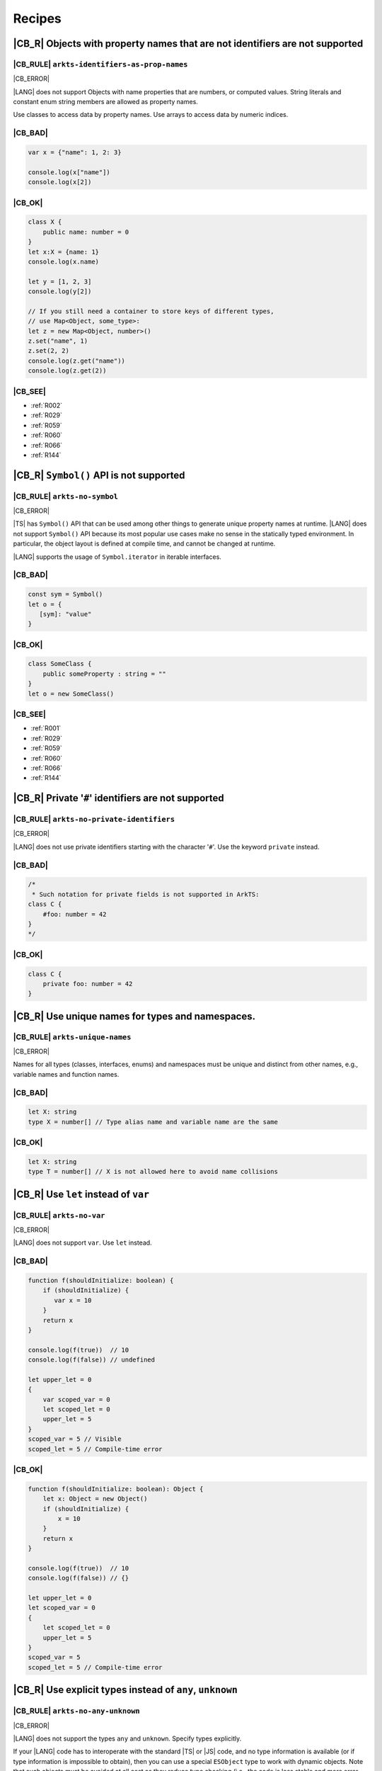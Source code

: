 ..
    Copyright (c) 2021-2024 Huawei Device Co., Ltd.
    Licensed under the Apache License, Version 2.0 (the "License");
    you may not use this file except in compliance with the License.
    You may obtain a copy of the License at
    http://www.apache.org/licenses/LICENSE-2.0
    Unless required by applicable law or agreed to in writing, software
    distributed under the License is distributed on an "AS IS" BASIS,
    WITHOUT WARRANTIES OR CONDITIONS OF ANY KIND, either express or implied.
    See the License for the specific language governing permissions and
    limitations under the License.

.. _Recipes:

Recipes
=======

.. _R001:

|CB_R| Objects with property names that are not identifiers are not supported
-----------------------------------------------------------------------------

|CB_RULE| ``arkts-identifiers-as-prop-names``
~~~~~~~~~~~~~~~~~~~~~~~~~~~~~~~~~~~~~~~~~~~~~

.. meta:
    :keywords: LiteralAsPropertyName, ComputedPropertyName
    :fix: Replace property name with identifier

|CB_ERROR|

|LANG| does not support Objects with name properties that are numbers, or
computed values. String literals and constant enum string members are allowed
as property names.

Use classes to access data by property names.
Use arrays to access data by numeric indices.

|CB_BAD|
~~~~~~~~

.. code-block:: typescript

    var x = {"name": 1, 2: 3}

    console.log(x["name"])
    console.log(x[2])

|CB_OK|
~~~~~~~

.. code-block:: typescript

    class X {
        public name: number = 0
    }
    let x:X = {name: 1}
    console.log(x.name)

    let y = [1, 2, 3]
    console.log(y[2])

    // If you still need a container to store keys of different types,
    // use Map<Object, some_type>:
    let z = new Map<Object, number>()
    z.set("name", 1)
    z.set(2, 2)
    console.log(z.get("name"))
    console.log(z.get(2))

|CB_SEE|
~~~~~~~~

* :ref:`R002`
* :ref:`R029`
* :ref:`R059`
* :ref:`R060`
* :ref:`R066`
* :ref:`R144`

.. _R002:

|CB_R| ``Symbol()`` API is not supported
----------------------------------------

|CB_RULE| ``arkts-no-symbol``
~~~~~~~~~~~~~~~~~~~~~~~~~~~~~

.. meta:
    :keywords: SymbolType

|CB_ERROR|

|TS| has ``Symbol()`` API that can be used among other things to generate
unique property names at runtime. |LANG| does not support ``Symbol()`` API
because its most popular use cases make no sense in the statically typed
environment. In particular, the object layout is defined at compile time,
and cannot be changed at runtime.

|LANG| supports the usage of ``Symbol.iterator`` in iterable interfaces.

|CB_BAD|
~~~~~~~~

.. code-block:: typescript

    const sym = Symbol()
    let o = {
       [sym]: "value"
    }

|CB_OK|
~~~~~~~

.. code-block:: typescript

    class SomeClass {
        public someProperty : string = ""
    }
    let o = new SomeClass()

|CB_SEE|
~~~~~~~~

* :ref:`R001`
* :ref:`R029`
* :ref:`R059`
* :ref:`R060`
* :ref:`R066`
* :ref:`R144`

.. _R003:

|CB_R| Private '``#``' identifiers are not supported
----------------------------------------------------

|CB_RULE| ``arkts-no-private-identifiers``
~~~~~~~~~~~~~~~~~~~~~~~~~~~~~~~~~~~~~~~~~~

.. meta:
    :keywords: PrivateIdentifier

|CB_ERROR|

|LANG| does not use private identifiers starting with the character '``#``'.
Use the keyword ``private`` instead.

|CB_BAD|
~~~~~~~~

.. code-block:: typescript

    /*
     * Such notation for private fields is not supported in ArkTS:
    class C {
        #foo: number = 42
    }
    */

|CB_OK|
~~~~~~~

.. code-block:: typescript

    class C {
        private foo: number = 42
    }

.. _R004:

|CB_R| Use unique names for types and namespaces.
-------------------------------------------------

|CB_RULE| ``arkts-unique-names``
~~~~~~~~~~~~~~~~~~~~~~~~~~~~~~~~

.. meta:
    :keywords: DeclWithDuplicateName

|CB_ERROR|

Names for all types (classes, interfaces, enums) and namespaces must be unique
and distinct from other names, e.g., variable names and function names.

|CB_BAD|
~~~~~~~~

.. code-block:: typescript

    let X: string
    type X = number[] // Type alias name and variable name are the same

|CB_OK|
~~~~~~~

.. code-block:: typescript

    let X: string
    type T = number[] // X is not allowed here to avoid name collisions

.. _R005:

|CB_R| Use ``let`` instead of ``var``
-------------------------------------

|CB_RULE| ``arkts-no-var``
~~~~~~~~~~~~~~~~~~~~~~~~~~

.. meta:
    :keywords: VarDeclaration

|CB_ERROR|

|LANG| does not support ``var``. Use ``let`` instead.

|CB_BAD|
~~~~~~~~

.. code-block:: typescript

    function f(shouldInitialize: boolean) {
        if (shouldInitialize) {
           var x = 10
        }
        return x
    }

    console.log(f(true))  // 10
    console.log(f(false)) // undefined

    let upper_let = 0
    {
        var scoped_var = 0
        let scoped_let = 0
        upper_let = 5
    }
    scoped_var = 5 // Visible
    scoped_let = 5 // Compile-time error

|CB_OK|
~~~~~~~

.. code-block:: typescript

    function f(shouldInitialize: boolean): Object {
        let x: Object = new Object()
        if (shouldInitialize) {
            x = 10
        }
        return x
    }

    console.log(f(true))  // 10
    console.log(f(false)) // {}

    let upper_let = 0
    let scoped_var = 0
    {
        let scoped_let = 0
        upper_let = 5
    }
    scoped_var = 5
    scoped_let = 5 // Compile-time error

.. _R008:

|CB_R| Use explicit types instead of ``any``, ``unknown``
---------------------------------------------------------

|CB_RULE| ``arkts-no-any-unknown``
~~~~~~~~~~~~~~~~~~~~~~~~~~~~~~~~~~

.. meta:
    :keywords: AnyType, UnknownType, EsObjectType, EsObjectAssignment, EsObjectAccess

|CB_ERROR|

|LANG| does not support the types ``any`` and ``unknown``. Specify
types explicitly.

If your |LANG| code has to interoperate with the standard |TS| or |JS| code,
and no type information is available (or if type information is impossible
to obtain), then you can use a special ``ESObject`` type to work with dynamic
objects. Note that such objects must be avoided at all cost as they reduce
type checking (i.e., the code is less stable and more error-prone) and have
severe runtime overhead. The usage of ``ESObject`` still produces a warning
message.

|CB_BAD|
~~~~~~~~

.. code-block:: typescript

    let value1 : any
    value1 = true
    value1 = 42

    let value2 : unknown
    value2 = true
    value2 = 42

    // Let's assume that we have no information for external_function
    // because it is defined in JavaScript code:
    let something : any = external_function()
    console.log("someProperty of something:", something.someProperty)

|CB_OK|
~~~~~~~

.. code-block:: typescript

    let value_b: boolean = true // OR: let value_b = true
    let value_n: number = 42 // OR: let value_n = 42
    let value_o1: Object = true
    let value_o2: Object = 42

    // Let's assume that we have no information for external_function
    // because it is defined in JavaScript code:
    let something : ESObject = external_function()
    console.log("someProperty of something:", something.someProperty)

|CB_SEE|
~~~~~~~~

* :ref:`R145`

.. _R014:

|CB_R| Use ``class`` instead of a type with call signature
----------------------------------------------------------

|CB_RULE| ``arkts-no-call-signatures``
~~~~~~~~~~~~~~~~~~~~~~~~~~~~~~~~~~~~~~

.. meta:
    :keywords: CallSignature

|CB_ERROR|

|LANG| does not support call signatures in object types. Use classes instead.

|CB_BAD|
~~~~~~~~

.. code-block:: typescript

    type DescribableFunction = {
        description: string
        (someArg: number): string // call signature
    }

    function doSomething(fn: DescribableFunction): void {
        console.log(fn.description + " returned " + fn(6))
    }

|CB_OK|
~~~~~~~

.. code-block:: typescript

    class DescribableFunction {
        description: string
        public invoke(someArg: number): string {
            return someArg.toString()
        }
        constructor() {
            this.description = "desc"
        }
    }

    function doSomething(fn: DescribableFunction): void {
        console.log(fn.description + " returned " + fn.invoke(6))
    }

    doSomething(new DescribableFunction())

|CB_SEE|
~~~~~~~~

* :ref:`R015`

.. _R015:

|CB_R| Use ``class`` instead of a type with constructor signature
-----------------------------------------------------------------

|CB_RULE| ``arkts-no-ctor-signatures-type``
~~~~~~~~~~~~~~~~~~~~~~~~~~~~~~~~~~~~~~~~~~~

.. meta:
    :keywords: ConstructorType

|CB_ERROR|

|LANG| does not support constructor signatures in object types. Use classes
instead.

|CB_BAD|
~~~~~~~~

.. code-block:: typescript

    class SomeObject {}

    type SomeConstructor = {
        new (s: string): SomeObject
    }

    function fn(ctor: SomeConstructor) {
        return new ctor("hello")
    }

|CB_OK|
~~~~~~~

.. code-block:: typescript

    class SomeObject {
        public f: string
        constructor (s: string) {
            this.f = s
        }
    }

    function fn(s: string): SomeObject {
        return new SomeObject(s)
    }

|CB_SEE|
~~~~~~~~

* :ref:`R014`

.. _R016:

|CB_R| Only one static block is supported
-----------------------------------------

|CB_RULE| ``arkts-no-multiple-static-blocks``
~~~~~~~~~~~~~~~~~~~~~~~~~~~~~~~~~~~~~~~~~~~~~

.. meta:
    :keywords: MultipleStaticBlocks

|CB_ERROR|

|LANG| does not allow having several static blocks for class initialization.
Combine multiple static block statements into one static block.

|CB_BAD|
~~~~~~~~

.. code-block:: typescript

    class C {
        static s: string

        static {
            C.s = "aa"
        }
        static {
            C.s = C.s + "bb"
        }
    }

|CB_OK|
~~~~~~~

.. code-block:: typescript


    class C {
        static s: string

        static {
            C.s = "aa"
            C.s = C.s + "bb"
        }
    }


.. _R017:

|CB_R| Indexed signatures are not supported
-------------------------------------------

|CB_RULE| ``arkts-no-indexed-signatures``
~~~~~~~~~~~~~~~~~~~~~~~~~~~~~~~~~~~~~~~~~

.. meta:
    :keywords: IndexMember

|CB_ERROR|

|LANG| does not allow indexed signatures. Use arrays instead.

|CB_BAD|
~~~~~~~~

.. code-block:: typescript

    // Interface with an indexed signature:
    interface StringArray {
        [index: number]: string
    }

    function getStringArray() : StringArray {
        return ["a", "b", "c"]
    }

    const myArray: StringArray = getStringArray()
    const secondItem = myArray[1]

|CB_OK|
~~~~~~~

.. code-block:: typescript

    class X {
        public f: string[] = []
    }

    let myArray: X = new X()
    const secondItem = myArray.f[1]

.. _R019:

|CB_R| Use inheritance instead of intersection types
----------------------------------------------------

|CB_RULE| ``arkts-no-intersection-types``
~~~~~~~~~~~~~~~~~~~~~~~~~~~~~~~~~~~~~~~~~

.. meta:
    :keywords: IntersectionType

|CB_ERROR|

Currently, |LANG| does not support intersection types. Use inheritance
as a workaround.

|CB_BAD|
~~~~~~~~

.. code-block:: typescript

    interface Identity {
        id: number
        name: string
    }

    interface Contact {
        email: string
        phoneNumber: string
    }

    type Employee = Identity & Contact

|CB_OK|
~~~~~~~

.. code-block:: typescript

    interface Identity {
        id: number
        name: string
    }

    interface Contact {
        email: string
        phoneNumber: string
    }

    interface Employee extends Identity,  Contact {}

.. _R021:

|CB_R| ``this`` typing is supported only for methods with explicit ``this`` return
----------------------------------------------------------------------------------

|CB_RULE| ``arkts-this-typing``
~~~~~~~~~~~~~~~~~~~~~~~~~~~~~~~

.. meta:
    :keywords: ThisTyping

|CB_ERROR|

|LANG| allows type notation using the ``this`` keyword only for a return type
of an instance method of a class or struct.
Such methods can only return ``this`` explicitly (``return this``).

|CB_BAD|
~~~~~~~~

.. code-block:: typescript

    class C {
        n: number = 0

        m(c: this) {
            console.log(c)
        }

        foo(): this {
            return this.bar();
        }

        bar(): this {
            return this;
        }
    }

|CB_OK|
~~~~~~~

.. code-block:: typescript

    class C {
        n: number = 0

        m(c: C) {
            console.log(c)
        }

        foo(): this {
            return this;
        }

        bar(): this {
            return this;
        }
    }

.. _R022:

|CB_R| Conditional types are not supported
------------------------------------------

|CB_RULE| ``arkts-no-conditional-types``
~~~~~~~~~~~~~~~~~~~~~~~~~~~~~~~~~~~~~~~~

.. meta:
    :keywords: ConditionalType

|CB_ERROR|

|LANG| does not support conditional type aliases. Introduce a new type with
constraints explicitly, or rewrite logic using ``Object``. The keyword
``infer`` is not supported.

|CB_BAD|
~~~~~~~~

.. code-block:: typescript

    type X<T> = T extends number ? T : never

    type Y<T> = T extends Array<infer Item> ? Item : never

|CB_OK|
~~~~~~~

.. code-block:: typescript

    // Provide explicit constraints within type alias
    type X1<T extends number> = T

    // Rewrite with Object. Less type control, need more type checks for safety
    type X2<T> = Object

    // Item has to be used as a generic parameter and need to be properly
    // instantiated
    type YI<Item, T extends Array<Item>> = Item

.. _R025:

|CB_R| Declaring fields in ``constructor`` is not supported
-----------------------------------------------------------

|CB_RULE| ``arkts-no-ctor-prop-decls``
~~~~~~~~~~~~~~~~~~~~~~~~~~~~~~~~~~~~~~

.. meta:
    :keywords: ParameterProperties

|CB_ERROR|

|LANG| does not support declaring class fields in the ``constructor``.
Declare class fields inside the ``class`` declaration instead.

|CB_BAD|
~~~~~~~~

.. code-block:: typescript

    class Person {
        constructor(
            protected ssn: string,
            private firstName: string,
            private lastName: string
        ) {
            this.ssn = ssn
            this.firstName = firstName
            this.lastName = lastName
        }

        getFullName(): string {
            return this.firstName + " " + this.lastName
        }
    }

|CB_OK|
~~~~~~~

.. code-block:: typescript

    class Person {
        protected ssn: string
        private firstName: string
        private lastName: string

        constructor(ssn: string, firstName: string, lastName: string) {
            this.ssn = ssn
            this.firstName = firstName
            this.lastName = lastName
        }

        getFullName(): string {
            return this.firstName + " " + this.lastName
        }
    }

.. _R027:

|CB_R| Construct signatures are not supported in interfaces
-----------------------------------------------------------

|CB_RULE| ``arkts-no-ctor-signatures-iface``
~~~~~~~~~~~~~~~~~~~~~~~~~~~~~~~~~~~~~~~~~~~~

.. meta:
    :keywords: ConstructorIface

|CB_ERROR|

|LANG| does not support construct signatures. Use methods instead.

|CB_BAD|
~~~~~~~~

.. code-block:: typescript

    interface I {
        new (s: string): I
    }

    function fn(i: I) {
        return new i("hello")
    }

|CB_OK|
~~~~~~~

.. code-block:: typescript

    interface I {
        create(s: string): I
    }

    function fn(i: I) {
        return i.create("hello")
    }

|CB_SEE|
~~~~~~~~

* :ref:`R015`

.. _R028:

|CB_R| Indexed access types are not supported
---------------------------------------------

|CB_RULE| ``arkts-no-aliases-by-index``
~~~~~~~~~~~~~~~~~~~~~~~~~~~~~~~~~~~~~~~

.. meta:
    :keywords: IndexedAccessType

|CB_ERROR|

|LANG| does not support indexed access types. Use the type name instead.

|CB_BAD|
~~~~~~~~

.. code-block:: typescript

    type Point = {x: number, y: number}
    type N = Point["x"] // is equal to number

|CB_OK|
~~~~~~~

.. code-block:: typescript

    class Point {x: number = 0; y: number = 0}
    type N = number

.. _R029:

|CB_R| Indexed access is not supported for fields
-------------------------------------------------

|CB_RULE| ``arkts-no-props-by-index``
~~~~~~~~~~~~~~~~~~~~~~~~~~~~~~~~~~~~~

.. meta:
    :keywords: PropertyAccessByIndex
    :fix: Replace with dot notation

|CB_ERROR|

|LANG| does not support dynamic field declaration and access. Declare all
object fields immediately in the class. Access only those class fields
that are either declared in the class, or accessible via inheritance. Accessing
any other fields is prohibited, and causes compile-time errors.

To access a field, use ``obj.field`` syntax. Indexed access (``obj["field"]``)
is not supported, except all typed arrays found in the standard library (e.g.,
``Int32Array``) that support access to their elements through
``container[index]`` syntax, tuples, ``Record`` objects, and enums.

|CB_BAD|
~~~~~~~~

.. code-block:: typescript

    class Point {
        x: number = 0
        y: number = 0
    }
    let p: Point = {x: 1, y: 2}
    console.log(p["x"])

    class Person {
        name: string = ""
        age: number = 0; // semicolon is required here
        [key: string]: string | number
    }

    let person: Person = {
        name: "John",
        age: 30,
        email: "***@example.com",
        phoneNumber: "18*********",
    }

|CB_OK|
~~~~~~~

.. code-block:: typescript

    class Point {
        x: number = 0
        y: number = 0
    }
    let p: Point = {x: 1, y: 2}
    console.log(p.x)

    class Person {
        name: string
        age: number
        email: string
        phoneNumber: string

        constructor(name: string, age: number, email: string,
                    phoneNumber: string) {
            this.name = name
            this.age = age
            this.email = email
            this.phoneNumber = phoneNumber
        }
    }

    let person = new Person("John", 30, "***@example.com", "18*********")
    console.log(person["name"])         // Compile-time error
    console.log(person.unknownProperty) // Compile-time error

    let arr = new Int32Array(1)
    console.log(arr[0])

.. _R030:

|CB_R| Structural typing is not supported
-----------------------------------------

|CB_RULE| ``arkts-no-structural-typing``
~~~~~~~~~~~~~~~~~~~~~~~~~~~~~~~~~~~~~~~~

.. meta:
    :keywords: StructuralIdentity

|CB_ERROR|

Currently, |LANG| does not support structural typing, i.e., the compiler
cannot compare public APIs of two types and decide whether such types are
identical. Use other mechanisms (inheritance, interfaces, or type aliases)
instead.

|CB_BAD|
~~~~~~~~

.. code-block:: typescript

    interface I1 {
        f(): string
    }

    interface I2 { // I2 is structurally equivalent to I1
        f(): string
    }

    class X {
        n: number = 0
        s: string = ""
    }

    class Y { // Y is structurally equivalent to X
        n: number = 0
        s: string = ""
    }

    let x = new X()
    let y = new Y()

    console.log("Assign X to Y")
    y = x

    console.log("Assign Y to X")
    x = y

    function foo(x: X) {
        console.log(x.n, x.s)
    }

    // X and Y are equivalent because their public API is equivalent.
    // Thus the second call is allowed:
    foo(new X())
    foo(new Y())

|CB_OK|
~~~~~~~

.. code-block:: typescript

    interface I1 {
        f(): string
    }

    type I2 = I1 // I2 is an alias for I1

    class B {
        n: number = 0
        s: string = ""
    }

    // D is derived from B, which explicitly set subtype / supertype relations:
    class D extends B {
        constructor() {
            super()
        }
    }

    let b = new B()
    let d = new D()

    console.log("Assign D to B")
    b = d // ok, B is the superclass of D

    // An attempt to assign b to d results in a compile-time error:
    // d = b

    interface Common {
       n: number
       s: string
    }

    // X implements interface Z, which makes relation between X and Y explicit.
    class X implements Common {
        n: number = 0
        s: string = ""
    }

    // Y implements interface Z, which makes relation between X and Y explicit.
    class Y implements Common {
        n: number = 0
        s: string = ""
    }

    let x: Common = new X()
    let y: Common = new Y()

    console.log("Assign X to Y")
    y = x // ok, both are of the same type

    console.log("Assign Y to X")
    x = y // ok, both are of the same type

    function foo(c: Common): void {
        console.log(c.n, c.s)
    }

    // X and Y implement the same interface, thus both calls are allowed:
    foo(new X())
    foo(new Y())

.. _R034:

|CB_R| Type inference in case of generic function calls is limited
------------------------------------------------------------------

|CB_RULE| ``arkts-no-inferred-generic-params``
~~~~~~~~~~~~~~~~~~~~~~~~~~~~~~~~~~~~~~~~~~~~~~

.. meta:
    :keywords: GenericCallNoTypeArgs

|CB_ERROR|

|LANG| allows omitting generic type parameters if it is possible to infer
a concrete type from the parameters passed to the function. A compile-time
error occurs otherwise. In particular, inference of generic type parameters
based only on function return types is prohibited.

|CB_BAD|
~~~~~~~~

.. code-block:: typescript

    function choose<T>(x: T, y: T): T {
        return Math.random() < 0.5 ? x : y
    }

    let x = choose(10, 20)   // OK, choose<number>(...) is inferred
    let y = choose("10", 20) // Compile-time error

    function greet<T>(): T {
        return "Hello" as T
    }
    let z = greet() // Type of T is inferred as "unknown"

|CB_OK|
~~~~~~~

.. code-block:: typescript

    function choose<T>(x: T, y: T): T {
        return Math.random() < 0.5 ? x : y
    }

    let x = choose(10, 20)   // OK, choose<number>(...) is inferred
    let y = choose("10", 20) // Compile-time error

    function greet<T>(): T {
        return "Hello" as T
    }
    let z = greet<string>()

.. _R037:

|CB_R| RegExp literals are not supported
----------------------------------------

|CB_RULE| ``arkts-no-regexp-literals``
~~~~~~~~~~~~~~~~~~~~~~~~~~~~~~~~~~~~~~

.. meta:
    :keywords: RegexLiteral

|CB_ERROR|

Currently, |LANG| does not support RegExp literals. Use library call with
string literals instead.

|CB_BAD|
~~~~~~~~

.. code-block:: typescript

    let regex: RegExp = /bc*d/

|CB_OK|
~~~~~~~

.. code-block:: typescript

    let regex: RegExp = new RegExp("/bc*d/")

.. _R038:

|CB_R| Object literal must correspond to some explicitly declared class or interface
------------------------------------------------------------------------------------

|CB_RULE| ``arkts-no-untyped-obj-literals``
~~~~~~~~~~~~~~~~~~~~~~~~~~~~~~~~~~~~~~~~~~~

.. meta:
    :keywords: ObjectLiteralNoContextType

|CB_ERROR|

|LANG| supports the usage of object literals if the compiler can infer
what classes or interfaces such literals correspond to.
A compile-time error occurs otherwise. Using literals to initialize classes
and interfaces is not supported specifically for the initialization of the
following:

* Anything that has ``any``, ``Object``, or ``object`` type;
* Classes or interfaces with methods;
* Classes that declare a ``constructor`` with parameters;
* Classes with ``readonly`` fields.

In addition, |LANG| supports the usage of object literals to initialize the
value of special type ``Record<K, V>``. The type ``K`` denotes an object key,
and is restricted to types ``number`` and ``string``, union types constructed
from these types, and literals of these types.

|CB_BAD|
~~~~~~~~

.. code-block:: typescript

    let o1 = {n: 42, s: "foo"}
    let o2: Object = {n: 42, s: "foo"}
    let o3: object = {n: 42, s: "foo"}

    let oo: Object[] = [{n: 1, s: "1"}, {n: 2, s: "2"}]

    class C2 {
        s: string
        constructor(s: string) {
            this.s = "s =" + s
        }
    }
    let o4: C2 = {s: "foo"}

    class C3 {
        readonly n: number = 0
        readonly s: string = ""
    }
    let o5: C3 = {n: 42, s: "foo"}

    abstract class A {}
    let o6: A = {}

    class C4 {
        n: number = 0
        s: string = ""
        f() {
            console.log("Hello")
        }
    }
    let o7: C4 = {n: 42, s: "foo", f : () => {}}

    class Point {
        x: number = 0
        y: number = 0
    }

    function id_x_y(o: Point): Point {
        return o
    }

    // Structural typing is used to deduce that p is Point:
    let p = {x: 5, y: 10}
    id_x_y(p)

    // A literal can be contextually (i.e., implicitly) typed as Point:
    id_x_y({x: 5, y: 10})

    let rec: Record<string, number> = { a: 1, b: 2 }

|CB_OK|
~~~~~~~

.. code-block:: typescript

    class C1 {
        n: number = 0
        s: string = ""
    }

    let o1: C1 = {n: 42, s: "foo"}
    let o2: C1 = {n: 42, s: "foo"}
    let o3: C1 = {n: 42, s: "foo"}

    let oo: C1[] = [{n: 1, s: "1"}, {n: 2, s: "2"}]

    class C2 {
        s: string
        constructor(s: string) {
            this.s = "s =" + s
        }
    }
    let o4 = new C2("foo")

    class C3 {
        n: number = 0
        s: string = ""
    }
    let o5: C3 = {n: 42, s: "foo"}

    abstract class A {}
    class C extends A {}
    let o6: C = {} // or let o6: C = new C()

    class C4 {
        n: number = 0
        s: string = ""
        f() {
            console.log("Hello")
        }
    }
    let o7 = new C4()
    o7.n = 42
    o7.s = "foo"

    class Point {
        x: number = 0
        y: number = 0

        // constructor() is used before literal initialization
        // to create a valid object. Since there is no other Point constructors,
        // constructor() is automatically added by compiler
    }

    function id_x_y(o: Point): Point {
        return o
    }

    // Explicit type is required for literal initialization
    let p: Point = {x: 5, y: 10}
    id_x_y(p)

    // id_x_y expects Point explicitly
    // New instance of Point is initialized with the literal
    id_x_y({x: 5, y: 10})

    let rec: Record<string, number> = { "a": 1, "b": 2 }

|CB_SEE|
~~~~~~~~

* :ref:`R040`
* :ref:`R043`

.. _R040:

|CB_R| Object literals cannot be used as type declarations
----------------------------------------------------------

|CB_RULE| ``arkts-no-obj-literals-as-types``
~~~~~~~~~~~~~~~~~~~~~~~~~~~~~~~~~~~~~~~~~~~~

.. meta:
    :keywords: ObjectTypeLiteral

|CB_ERROR|

|LANG| does not support the usage of object literals to declare
types in place. Declare classes and interfaces explicitly instead.

|CB_BAD|
~~~~~~~~

.. code-block:: typescript

    let o: {x: number, y: number} = {
        x: 2,
        y: 3
    }

    type S = Set<{x: number, y: number}>

|CB_OK|
~~~~~~~

.. code-block:: typescript

    class O {
        x: number = 0
        y: number = 0
    }

    let o: O = {x: 2, y: 3}

    type S = Set<O>

|CB_SEE|
~~~~~~~~

* :ref:`R038`
* :ref:`R043`

.. _R043:

|CB_R| Array literals must contain elements of only inferable types
-------------------------------------------------------------------

|CB_RULE| ``arkts-no-noninferable-arr-literals``
~~~~~~~~~~~~~~~~~~~~~~~~~~~~~~~~~~~~~~~~~~~~~~~~

.. meta:
    :keywords: ArrayLiteralNoContextType

|CB_ERROR|

Basically, |LANG| infers the type of an array literal as union type of its
contents. However, a compile-time error occurs if at least one element has
a non-inferable type (e.g., untyped object literal).

|CB_BAD|
~~~~~~~~

.. code-block:: typescript

    let a = [{n: 1, s: "1"}, {n: 2, s : "2"}]

|CB_OK|
~~~~~~~

.. code-block:: typescript

    class C {
        n: number = 0
        s: string = ""
    }

    let a1 = [{n: 1, s: "1"} as C, {n: 2, s : "2"} as C] // a1 is of type "C[]"
    let a2: C[] = [{n: 1, s: "1"}, {n: 2, s : "2"}]      // ditto

|CB_SEE|
~~~~~~~~

* :ref:`R038`
* :ref:`R040`

.. _R046:

|CB_R| Use arrow functions instead of function expressions
----------------------------------------------------------

|CB_RULE| ``arkts-no-func-expressions``
~~~~~~~~~~~~~~~~~~~~~~~~~~~~~~~~~~~~~~~

.. meta:
    :keywords: FunctionExpression
    :fix: Convert to arrow function

|CB_ERROR|

|LANG| does not support function expressions. Use arrow functions instead
to specify explicitly.

|CB_BAD|
~~~~~~~~

.. code-block:: typescript

    let f = function (s: string) {
        console.log(s)
    }

|CB_OK|
~~~~~~~

.. code-block:: typescript

    let f = (s: string) => {
        console.log(s)
    }

.. _R050:

|CB_R| Class literals are not supported
---------------------------------------

|CB_RULE| ``arkts-no-class-literals``
~~~~~~~~~~~~~~~~~~~~~~~~~~~~~~~~~~~~~

.. meta:
    :keywords: ClassExpression

|CB_ERROR|

|LANG| does not support class literals. Introduce new named class types
explicitly.

|CB_BAD|
~~~~~~~~

.. code-block:: typescript

    const Rectangle = class {
        constructor(height: number, width: number) {
            this.height = height
            this.width = width
        }

        height
        width
    }

    const rectangle = new Rectangle(0.0, 0.0)

|CB_OK|
~~~~~~~

.. code-block:: typescript

    class Rectangle {
        constructor(height: number, width: number) {
            this.height = height
            this.width = width
        }

        height: number
        width: number
    }

    const rectangle = new Rectangle(0.0, 0.0)

.. _R051:

|CB_R| Classes cannot be specified in ``implements`` clause
-----------------------------------------------------------

|CB_RULE| ``arkts-implements-only-iface``
~~~~~~~~~~~~~~~~~~~~~~~~~~~~~~~~~~~~~~~~~

.. meta:
    :keywords: ImplementsClass

|CB_ERROR|

|LANG| does not allow specifying a class in implements clause. Only interfaces
can be specified.

|CB_BAD|
~~~~~~~~

.. code-block:: typescript

    class C {
      foo() {}
    }

    class C1 implements C {
      foo() {}
    }

|CB_OK|
~~~~~~~

.. code-block:: typescript

    interface C {
      foo(): void
    }

    class C1 implements C {
      foo() {}
    }

.. _R052:

|CB_R| Reassigning object methods is not supported
--------------------------------------------------

|CB_RULE| ``arkts-no-method-reassignment``
~~~~~~~~~~~~~~~~~~~~~~~~~~~~~~~~~~~~~~~~~~

.. meta:
    :keywords: MethodReassignment

|CB_ERROR|

|LANG| does not support re-assigning a method for objects. In the statically
types languages, the layout of objects is fixed, and all instances of the same
object must share the same code of each method.

To add specific behavior for certain objects, create separate wrapper functions,
or use inheritance.

|CB_BAD|
~~~~~~~~

.. code-block:: typescript

    class C {
        foo() {
            console.log("foo")
        }
    }

    function bar() {
        console.log("bar")
    }

    let c1 = new C()
    let c2 = new C()
    c2.foo = bar

    c1.foo() // foo
    c2.foo() // bar

|CB_OK|
~~~~~~~

.. code-block:: typescript

    class C {
        foo() {
            console.log("foo")
        }
    }

    class Derived extends C {
        foo() {
            console.log("Extra")
            super.foo()
        }
    }

    function bar() {
        console.log("bar")
    }

    let c1 = new C()
    let c2 = new C()
    c1.foo() // foo
    c2.foo() // foo

    let c3 = new Derived()
    c3.foo() // Extra foo

.. _R053:

|CB_R| Only ``as T`` syntax is supported for type casts
-------------------------------------------------------

|CB_RULE| ``arkts-as-casts``
~~~~~~~~~~~~~~~~~~~~~~~~~~~~

.. meta:
    :keywords: TypeAssertion
    :fix: Replace to 'as' expression

|CB_ERROR|

|LANG| supports the keyword ``as`` as the only syntax for type casts.
Incorrect cast causes a compile-time error, or runtime ``ClassCastException``.
``<type>`` syntax for type casts is not supported.

Use the expression ``new ...`` instead of ``as`` to cast a **primitive** type
(e.g., a ``number`` or a ``boolean``) to a reference type.

|CB_BAD|
~~~~~~~~

.. code-block:: typescript

    class Shape {}
    class Circle extends Shape {x: number = 5}
    class Square extends Shape {y: string = "a"}

    function createShape(): Shape {
        return new Circle()
    }

    let c1 = <Circle> createShape()

    let c2 = createShape() as Circle

    // No report is provided during compilation
    // nor during runtime if cast is wrong:
    let c3 = createShape() as Square
    console.log(c3.y) // undefined

    // Important corner case for casting primitives to the boxed counterparts:
    // The left operand is not properly boxed here at runtime
    // because "as" has no runtime effect in TypeScript
    let e1 = (5.0 as Number) instanceof Number // false

    // Number object is created and instanceof works as expected:
    let e2 = (new Number(5.0)) instanceof Number // true

|CB_OK|
~~~~~~~

.. code-block:: typescript

    class Shape {}
    class Circle extends Shape {x: number = 5}
    class Square extends Shape {y: string = "a"}

    function createShape(): Shape {
        return new Circle()
    }

    let c2 = createShape() as Circle

    // ClassCastException during runtime is thrown:
    let c3 = createShape() as Square

    // Number object is created, and instanceof works as expected:
    let e2 = (new Number(5.0)) instanceof Number // true

.. _R054:

|CB_R| JSX expressions are not supported
----------------------------------------

|CB_RULE| ``arkts-no-jsx``
~~~~~~~~~~~~~~~~~~~~~~~~~~

.. meta:
    :keywords: JsxElement

|CB_ERROR|

Do not use JSX since no alternative is provided to rewrite it.

.. _R055:

|CB_R| Unary operators '``+``', '``-``', and '``~``' work only on numbers
-------------------------------------------------------------------------

|CB_RULE| ``arkts-no-polymorphic-unops``
~~~~~~~~~~~~~~~~~~~~~~~~~~~~~~~~~~~~~~~~

.. meta:
    :keywords: UnaryArithmNotNumber

|CB_ERROR|

|LANG| allows unary operators to work on numeric types only. A compile-time
error occurs if these operators are applied to a non-numeric type. Unlike in
|TS|, implicit casting of strings in this context is not supported, and must
be done explicitly.

|CB_BAD|
~~~~~~~~

.. code-block:: typescript

    let a = +5        // 5 as number
    let b = +"5"      // 5 as number
    let c = -5        // -5 as number
    let d = -"5"      // -5 as number
    let e = ~5        // -6 as number
    let f = ~"5"      // -6 as number
    let g = +"string" // NaN as number

    function returnTen(): string {
        return "-10"
    }

    function returnString(): string {
        return "string"
    }

    let x = +returnTen()    // -10 as number
    let y = +returnString() // NaN

|CB_OK|
~~~~~~~

.. code-block:: typescript

    let a = +5        // 5 as number
    let b = +"5"      // Compile-time error
    let c = -5        // -5 as number
    let d = -"5"      // Compile-time error
    let e = ~5        // -6 as number
    let f = ~"5"      // Compile-time error
    let g = +"string" // Compile-time error

    function returnTen(): string {
        return "-10"
    }

    function returnString(): string {
        return "string"
    }

    let x = +returnTen()    // Compile-time error
    let y = +returnString() // Compile-time error

.. _R059:

|CB_R| ``delete`` operator is not supported
-------------------------------------------

|CB_RULE| ``arkts-no-delete``
~~~~~~~~~~~~~~~~~~~~~~~~~~~~~

.. meta:
    :keywords: DeleteOperator

|CB_ERROR|

|LANG| assumes that object layout is known at compile time, and cannot be
changed at runtime. Thus, deleting a property makes no sense.

|CB_BAD|
~~~~~~~~

.. code-block:: typescript

    class Point {
        x?: number = 0.0
        y?: number = 0.0
    }

    let p = new Point()
    delete p.y

|CB_OK|
~~~~~~~

.. code-block:: typescript

    // To mimic the original semantics, you can declare a nullable type,
    // and assign null to mark value absence:

    class Point {
        x: number | null = 0
        y: number | null = 0
    }

    let p = new Point()
    p.y = null

|CB_SEE|
~~~~~~~~

* :ref:`R001`
* :ref:`R002`
* :ref:`R029`
* :ref:`R060`
* :ref:`R066`

.. _R060:

|CB_R| ``typeof`` operator is allowed only in expression contexts
-----------------------------------------------------------------

|CB_RULE| ``arkts-no-type-query``
~~~~~~~~~~~~~~~~~~~~~~~~~~~~~~~~~

.. meta:
    :keywords: TypeQuery

|CB_ERROR|

|LANG| supports ``typeof`` operator only in the expression context. Using
``typeof`` to specify type notations is not supported.

|CB_BAD|
~~~~~~~~

.. code-block:: typescript

    let n1 = 42
    let s1 = "foo"
    console.log(typeof n1) // "number"
    console.log(typeof s1) // "string"
    let n2: typeof n1
    let s2: typeof s1

|CB_OK|
~~~~~~~

.. code-block:: typescript

    let n1 = 42
    let s1 = "foo"
    console.log(typeof n1) // "number"
    console.log(typeof s1) // "string"
    let n2: number
    let s2: string

|CB_SEE|
~~~~~~~~

* :ref:`R001`
* :ref:`R002`
* :ref:`R029`
* :ref:`R059`
* :ref:`R066`
* :ref:`R144`

.. _R065:

|CB_R| ``instanceof`` operator is partially supported
-----------------------------------------------------

|CB_RULE| ``arkts-instanceof-ref-types``
~~~~~~~~~~~~~~~~~~~~~~~~~~~~~~~~~~~~~~~~

.. meta:
    :keywords: InstanceofUnsupported

|CB_ERROR|

In |TS|, the left-hand side of an ``instanceof`` expression must be of type
``any``, an object type, or a type parameter. Otherwise, the result is
``false``.

In |LANG|, the left-hand side expression can be of any reference type.
Otherwise, a compile-time error occurs. In addition, the left operand cannot
be a type in |LANG|.

|CB_BAD|
~~~~~~~~

.. code-block:: typescript

    class X {
        // ...
    }

    let a = (new X()) instanceof Object // true
    let b = (new X()) instanceof X      // true

    let c = X instanceof Object // true, left operand is a type
    let d = X instanceof X      // false, left operand is a type

|CB_OK|
~~~~~~~

.. code-block:: typescript

    class X {
        // ...
    }

    let a = (new X()) instanceof Object // true
    let b = (new X()) instanceof X      // true

    let c = X instanceof Object // Compile-time error, left operand is a type
    let d = X instanceof X      // Compile-time error, left operand is a type

.. _R066:

|CB_R| ``in`` operator is not supported
---------------------------------------

|CB_RULE| ``arkts-no-in``
~~~~~~~~~~~~~~~~~~~~~~~~~

.. meta:
    :keywords: InOperator

|CB_ERROR|

|LANG| does not support the operator ``in``. This operator makes little
sense since the object layout is already known at compile time, and cannot
be modified at runtime. Use ``instanceof`` as a workaround if you still need
to check whether certain class members exist.

|CB_BAD|
~~~~~~~~

.. code-block:: typescript

    class Person {
        name: string = ""
    }
    let p = new Person()

    let b = "name" in p // true

|CB_OK|
~~~~~~~

.. code-block:: typescript

    class Person {
        name: string = ""
    }
    let p = new Person()

    let b = p instanceof Person // true, and "name" is guaranteed to be present

|CB_SEE|
~~~~~~~~

* :ref:`R001`
* :ref:`R002`
* :ref:`R029`
* :ref:`R059`
* :ref:`R060`
* :ref:`R144`

.. _R069:

|CB_R| Destructuring assignment is partially supported
------------------------------------------------------

|CB_RULE| ``arkts-no-destruct-assignment``
~~~~~~~~~~~~~~~~~~~~~~~~~~~~~~~~~~~~~~~~~~

.. meta:
    :keywords: DestructuringAssignment

|CB_ERROR|

|LANG| supports destructuring assignment for arrays and tuples. Object
destructuring and spread operator are not supported. Use other idioms
(e.g., a temporary variable where applicable) as replacement.

|CB_BAD|
~~~~~~~~

.. code-block:: typescript

    let one, two;
    [one, two] = [1, 2];
    [one, two] = [two, one];

    let head, tail
    [head, ...tail] = [1, 2, 3, 4]

    class Point {
        x: number = 0.0
        y: number = 0.0
    }

    let x: number, y: number;
    ({x, y} = new Point()); // parentheses are required here

|CB_OK|
~~~~~~~

.. code-block:: typescript

    let one, two;
    [one, two] = [1, 2];
    [one, two] = [two, one];

    let data: Number[] = [1, 2, 3, 4]
    let head = data[0]
    let tail: Number[] = []
    for (let i = 1; i < data.length; ++i) {
        tail.push(data[i])
    }

    class Point {
        x: number = 0.0
        y: number = 0.0
    }

    let p = new Point()
    let x = p.x
    let y = p.y

.. _R071:

|CB_R| The comma operator '``,``' is supported only in ``for`` loops
--------------------------------------------------------------------

|CB_RULE| ``arkts-no-comma-outside-loops``
~~~~~~~~~~~~~~~~~~~~~~~~~~~~~~~~~~~~~~~~~~

.. meta:
    :keywords: CommaOperator

|CB_ERROR|

|LANG| supports the comma operator '``,``' only in ``for`` loops. It is
useless otherwise as it makes the execution order harder to understand.

Note that this rule is applied to the "comma operator" only. Comma is allowed
in other cases where it is used to delimit variable declarations or parameters
of a function call.

|CB_BAD|
~~~~~~~~

.. code-block:: typescript

    for (let i = 0, j = 0; i < 10; ++i, j += 2) {
        console.log(i)
        console.log(j)
    }

    let x = 0
    x = (++x, x++) // 1

|CB_OK|
~~~~~~~

.. code-block:: typescript

    for (let i = 0, j = 0; i < 10; ++i, j += 2) {
        console.log(i)
        console.log(j)
    }

    // Use explicit execution order instead of the comma operator:
    let x = 0
    ++x
    x = x++

.. _R074:

|CB_R| Destructuring variable declarations are partially supported
------------------------------------------------------------------

|CB_RULE| ``arkts-no-destruct-decls``
~~~~~~~~~~~~~~~~~~~~~~~~~~~~~~~~~~~~~

.. meta:
    :keywords: DestructuringDeclaration

|CB_ERROR|

|LANG| supports destructuring variable declarations for arrays and tuples.
Object destructuring and spread operator are not supported. This is a dynamic
feature relying on structural compatibility. In addition, names in destructuring
declarations must be equal to properties within destructured classes.

|CB_BAD|
~~~~~~~~

.. code-block:: typescript

    let [one, two] = [1, 2]; // semicolon is required here

    class Point {
        x: number = 0.0
        y: number = 0.0
    }

    function returnZeroPoint(): Point {
        return new Point()
    }

    let {x, y} = returnZeroPoint()

|CB_OK|
~~~~~~~

.. code-block:: typescript

    let [one, two] = [1, 2]; // semicolon is required here

    class Point {
        x: number = 0.0
        y: number = 0.0
    }

    function returnZeroPoint(): Point {
        return new Point()
    }

    // Create an intermediate object, and work with it field by field
    // without name restrictions:
    let zp = returnZeroPoint()
    let x = zp.x
    let y = zp.y

.. _R079:

|CB_R| Type annotation in catch clause is not supported
-------------------------------------------------------

|CB_RULE| ``arkts-no-types-in-catch``
~~~~~~~~~~~~~~~~~~~~~~~~~~~~~~~~~~~~~

.. meta:
    :keywords: CatchWithUnsupportedType
    :fix: Remove type annotation

|CB_ERROR|

In |TS|, catch clause variable type annotation must be ``any`` or ``unknown``
if specified. As |LANG| does not support these types, omit type annotations.

|CB_BAD|
~~~~~~~~

.. code-block:: typescript

    try {
        // some code
    }
    catch (a: unknown) {
        // handle error
    }

|CB_OK|
~~~~~~~

.. code-block:: typescript

    try {
        // some code
    }
    catch (a) {
        // handle error
    }

|CB_SEE|
~~~~~~~~

* :ref:`R087`

.. _R080:

|CB_R| ``for .. in`` is not supported
-------------------------------------

|CB_RULE| ``arkts-no-for-in``
~~~~~~~~~~~~~~~~~~~~~~~~~~~~~

.. meta:
    :keywords: ForInStatement

|CB_ERROR|

|LANG| does not support the iteration over object contents by the
``for .. in`` loop. Iteration over object properties at runtime is considered
redundant as object layout cannot be changed at runtime after being known
at compile time. For arrays, iterate with the regular ``for`` loop.

|CB_BAD|
~~~~~~~~

.. code-block:: typescript

    let a: number[] = [1.0, 2.0, 3.0]
    for (let i in a) {
        console.log(a[i])
    }

|CB_OK|
~~~~~~~

.. code-block:: typescript

    let a: number[] = [1.0, 2.0, 3.0]
    for (let i = 0; i < a.length; ++i) {
        console.log(a[i])
    }

.. _R083:

|CB_R| Mapped type expression is not supported
----------------------------------------------

|CB_RULE| ``arkts-no-mapped-types``
~~~~~~~~~~~~~~~~~~~~~~~~~~~~~~~~~~~

.. meta:
    :keywords: MappedType

|CB_ERROR|

|LANG| does not support mapped types. Use other language idioms and regular
classes to achieve that same behavior.

|CB_BAD|
~~~~~~~~

.. code-block:: typescript

    type OptionsFlags<Type> = {
        [Property in keyof Type]: boolean
    }

|CB_OK|
~~~~~~~

.. code-block:: typescript

    class C {
        n: number = 0
        s: string = ""
    }

    class CFlags {
        n: boolean = false
        s: boolean = false
    }

.. _R084:

|CB_R| ``with`` statement is not supported
------------------------------------------

|CB_RULE| ``arkts-no-with``
~~~~~~~~~~~~~~~~~~~~~~~~~~~

.. meta:
    :keywords: WithStatement

|CB_ERROR|

|LANG| does not support the ``with`` statement. Use other language idioms
(including fully qualified names of functions) to achieve that same behavior.

|CB_BAD|
~~~~~~~~

.. code-block:: typescript

    with (Math) { // Compile-time error, but JavaScript code still emitted
        let r: number = 42
        console.log("Area: ", PI * r * r)
    }

|CB_OK|
~~~~~~~

.. code-block:: typescript

    let r: number = 42
    console.log("Area: ", Math.PI * r * r)

.. _R087:

|CB_R| ``throw`` statements cannot accept values of arbitrary types
-------------------------------------------------------------------

|CB_RULE| ``arkts-limited-throw``
~~~~~~~~~~~~~~~~~~~~~~~~~~~~~~~~~

.. meta:
    :keywords: ThrowStatement
    :fix: Wrap in 'Error'

|CB_ERROR|

|LANG| supports throwing only objects of the class ``Error`` or any
derived class. Throwing an arbitrary type (i.e., a ``number`` or ``string``)
is prohibited.

|CB_BAD|
~~~~~~~~

.. code-block:: typescript

    throw 4
    throw ""
    throw new Error()

|CB_OK|
~~~~~~~

.. code-block:: typescript

    throw new Error()

.. _R090:

|CB_R| Function return type inference is limited
------------------------------------------------

|CB_RULE| ``arkts-no-implicit-return-types``
~~~~~~~~~~~~~~~~~~~~~~~~~~~~~~~~~~~~~~~~~~~~

.. meta:
    :keywords: LimitedReturnTypeInference
    :fix: Annotate return type

|CB_ERROR|

|LANG| supports type inference for function return types, but this functionality
is currently restricted. In particular, a compile-time error occurs if the
expression in the ``return`` statement is a call to a function or method whose
return value type is omitted. In case of any such error, specify the return type
explicitly.

|CB_BAD|
~~~~~~~~

.. code-block:: typescript

    // Compile-time error with noImplicitAny
    function f(x: number) {
        if (x <= 0) {
            return x
        }
        return g(x)
    }

    // Compile-time error with noImplicitAny
    function g(x: number) {
        return f(x - 1)
    }

    function doOperation(x: number, y: number) {
        return x + y
    }

    console.log(f(10))
    console.log(doOperation(2, 3))

|CB_OK|
~~~~~~~

.. code-block:: typescript

    // Explicit return type is required:
    function f(x: number) : number {
        if (x <= 0) {
            return x
        }
        return g(x)
    }

    // Return type may be omitted, it is inferred from f's explicit type:
    function g(x: number) {
        return f(x - 1)
    }

    // In this case, return type will be inferred
    function doOperation(x: number, y: number) {
        return x + y
    }

    console.log(f(10))
    console.log(doOperation(2, 3))

.. _R091:

|CB_R| Destructuring parameter declarations are partially supported
-------------------------------------------------------------------

|CB_RULE| ``arkts-no-destruct-params``
~~~~~~~~~~~~~~~~~~~~~~~~~~~~~~~~~~~~~~

.. meta:
    :keywords: DestructuringParameter

|CB_ERROR|

|LANG| supports unpacking arrays and tuples passed as function parameters.
Unpacking properties from objects is not supported. |LANG| requires parameters
to be passed directly to the function, and local names to be assigned manually.

|CB_BAD|
~~~~~~~~

.. code-block:: typescript

    function drawPoint([x, y] = [0, 0]) {
        console.log(x)
        console.log(y)
    }

    drawPoint([1, 2])

    function drawText({ text = "", location: [x, y] = [0, 0], bold = false }) {
        console.log(text)
        console.log(x)
        console.log(y)
        console.log(bold)
    }

    drawText({ text: "Hello, world!", location: [100, 50], bold: true })

|CB_OK|
~~~~~~~

.. code-block:: typescript

    function drawPoint([x, y] = [0, 0]) {
        console.log(x)
        console.log(y)
    }

    drawPoint([1, 2])

    function drawText(text: String, location: number[], bold: boolean) {
        let x = location[0]
        let y = location[1]
        console.log(text)
        console.log(x)
        console.log(y)
        console.log(bold)
    }

    function main() {
        drawText("Hello, world!", [100, 50], true)
    }

.. _R092:

|CB_R| Nested functions are not supported
-----------------------------------------

|CB_RULE| ``arkts-no-nested-funcs``
~~~~~~~~~~~~~~~~~~~~~~~~~~~~~~~~~~~

.. meta:
    :keywords: LocalFunction

|CB_ERROR|

|LANG| does not support nested functions. Use lambdas instead.

|CB_BAD|
~~~~~~~~

.. code-block:: typescript

    function addNum(a: number, b: number): void {

        // nested function:
        function logToConsole(message: String): void {
            console.log(message)
        }

        let result = a + b

        // Invoking the nested function:
        logToConsole("result is " + result)
    }

|CB_OK|
~~~~~~~

.. code-block:: typescript

    function addNum(a: number, b: number): void {
        // Use lambda instead of a nested function:
        let logToConsole: (message: string) => void = (message: string): void => {
            console.log(message)
        }

        let result = a + b

        logToConsole("result is " + result)
    }

.. _R093:

|CB_R| Using ``this`` inside stand-alone functions is not supported
-------------------------------------------------------------------

|CB_RULE| ``arkts-no-standalone-this``
~~~~~~~~~~~~~~~~~~~~~~~~~~~~~~~~~~~~~~

.. meta:
    :keywords: FunctionContainsThis

|CB_ERROR|

|LANG| does not support the usage of ``this`` inside stand-alone functions and
static methods. Use ``this`` in instance methods only.

|CB_BAD|
~~~~~~~~

.. code-block:: typescript

    function foo(i: number) {
        this.count = i // Compile-time error only with noImplicitThis
    }

    class A {
        count: number = 1
        m = foo
    }

    let a = new A()
    console.log(a.count) // prints "1"
    a.m(2)
    console.log(a.count) // prints "2"


|CB_OK|
~~~~~~~

.. code-block:: typescript

    class A {
        count: number = 1
        m(i: number): void {
            this.count = i
        }
    }

    function main(): void {
        let a = new A()
        console.log(a.count)  // prints "1"
        a.m(2)
        console.log(a.count)  // prints "2"
    }

|CB_SEE|
~~~~~~~~

* :ref:`R140`

.. _R094:

|CB_R| Generator functions are not supported
--------------------------------------------

|CB_RULE| ``arkts-no-generators``
~~~~~~~~~~~~~~~~~~~~~~~~~~~~~~~~~

.. meta:
    :keywords: GeneratorFunction, YieldExpression

|CB_ERROR|

Currently, |LANG| does not support generator functions.
Use the ``async`` / ``await`` mechanism for multitasking.

|CB_BAD|
~~~~~~~~

.. code-block:: typescript

    function* counter(start: number, end: number) {
        for (let i = start; i <= end; i++) {
            yield i
        }
    }

    for (let num of counter(1, 5)) {
        console.log(num)
    }

|CB_OK|
~~~~~~~

.. code-block:: typescript

    async function complexNumberProcessing(n : number) : Promise<number> {
        // Some complex logic for processing the number here
        return n
    }

    async function foo() {
        for (let i = 1; i <= 5; i++) {
            console.log(await complexNumberProcessing(i))
        }
    }

    foo()

.. _R096:

|CB_R| Type guarding is supported with ``instanceof`` and ``as``
----------------------------------------------------------------

|CB_RULE| ``arkts-no-is``
~~~~~~~~~~~~~~~~~~~~~~~~~

.. meta:
    :keywords: IsOperator

|CB_ERROR|

|LANG| does not support the ``is`` operator. Replace ``is`` for ``instanceof``
at all times. Use the ``as`` operator to cast the fields of an object to an
appropriate type before use.

|CB_BAD|
~~~~~~~~

.. code-block:: typescript

    class Foo {
        foo: number = 0
        common: string = ""
    }

    class Bar {
        bar: number = 0
        common: string = ""
    }

    function isFoo(arg: any): arg is Foo {
        return arg.foo !== undefined
    }

    function doStuff(arg: Foo | Bar) {
        if (isFoo(arg)) {
            console.log(arg.foo)    // OK
            console.log(arg.bar)    // Compile-time error
        } else {
            console.log(arg.foo)    // Compile-time error
            console.log(arg.bar)    // OK
        }
    }

    doStuff({ foo: 123, common: '123' })
    doStuff({ bar: 123, common: '123' })

|CB_OK|
~~~~~~~

.. code-block:: typescript

    class Foo {
        foo: number = 0
        common: string = ""
    }

    class Bar {
        bar: number = 0
        common: string = ""
    }

    function isFoo(arg: Object): boolean {
        return arg instanceof Foo
    }

    function doStuff(arg: Object): void {
        if (isFoo(arg)) {
            let fooArg = arg as Foo
            console.log(fooArg.foo)     // OK
            console.log(arg.bar)        // Compile-time error
        } else {
            let barArg = arg as Bar
            console.log(arg.foo)        // Compile-time error
            console.log(barArg.bar)     // OK
        }
    }

    function main(): void {
        doStuff(new Foo())
        doStuff(new Bar())
    }

.. _R099:

|CB_R| Only arrays or classes derived from arrays can be spread into the rest parameter or array literals
---------------------------------------------------------------------------------------------------------

|CB_RULE| ``arkts-no-spread``
~~~~~~~~~~~~~~~~~~~~~~~~~~~~~

.. meta:
    :keywords: SpreadOperator

|CB_ERROR|

The only supported scenario for the spread operator is to spread an array or
class derived from array into the rest parameter or array literal.
Otherwise, manually "unpack" data from arrays and objects, where necessary.
All typed arrays from the standard library (e.g., ``Int32Array``)
are also supported.

|CB_BAD|
~~~~~~~~

.. code-block:: typescript

    function foo(x : number, y : number, z : number) {
        console.log(x, y, z)
    }

    let args : [number, number, number] = [0, 1, 2]
    foo(...args)

    let list1 = [1, 2]
    let list2 = [...list1, 3, 4]

    let point2d = {x: 1, y: 2}
    let point3d = {...point2d, z: 3}

|CB_OK|
~~~~~~~

.. code-block:: typescript

    function sum_numbers(...numbers: number[]): number {
        let res = 0
        for (let n of numbers)
            res += n
        return res
    }
    console.log(sum_numbers(1, 2, 3))

    function log_numbers(x : number, y : number, z : number) {
        console.log(x, y, z)
    }
    let numbers: number[] = [1, 2, 3]
    log_numbers(numbers[0], numbers[1], numbers[2])

    let list1 : number[] = [1, 2]
    let list2 : number[] = [list1[0], list1[1], 3, 4]

    class Point2D {
        x: number = 0; y: number = 0
    }

    class Point3D {
        x: number = 0; y: number = 0; z: number = 0
        constructor(p2d: Point2D, z: number) {
            this.x = p2d.x
            this.y = p2d.y
            this.z = z
        }
    }

    let p3d = new Point3D({x: 1, y: 2} as Point2D, 3)
    console.log(p3d.x, p3d.y, p3d.z)

    class DerivedFromArray extends Uint16Array {};

    let arr1 = [1, 2, 3];
    let arr2 = new Uint16Array([4, 5, 6]);
    let arr3 = new DerivedFromArray([7, 8, 9])
    let arr4 = [...arr1, 10, ...arr2, 11, ...arr3]

.. _R102:

|CB_R| Interface cannot extend interfaces with the same method
--------------------------------------------------------------

|CB_RULE| ``arkts-no-extend-same-prop``
~~~~~~~~~~~~~~~~~~~~~~~~~~~~~~~~~~~~~~~

.. meta:
    :keywords: InterfaceExtendDifProps

|CB_ERROR|

In |TS|, an interface that extends two other interfaces with the same method
must declare that method, and have a combined type as a result. It is not
allowed in |LANG| because |LANG| allows no interface to contain two methods
with signatures that are not distinguishable (e.g., two methods cannot have
the same parameter lists but different return types).

|CB_BAD|
~~~~~~~~

.. code-block:: typescript

    interface Mover {
        getStatus(): { speed: number }
    }
    interface Shaker {
        getStatus(): { frequency: number }
    }

    interface MoverShaker extends Mover, Shaker {
        getStatus(): {
            speed: number
            frequency: number
        }
    }

    class C implements MoverShaker {
        private speed: number = 0
        private frequency: number = 0

        getStatus() {
            return { speed: this.speed, frequency: this.frequency }
        }
    }

|CB_OK|
~~~~~~~

.. code-block:: typescript

    class MoveStatus {
        public speed : number
        constructor() {
            this.speed = 0
        }
    }
    interface Mover {
        getMoveStatus(): MoveStatus
    }

    class ShakeStatus {
        public frequency : number
        constructor() {
            this.frequency = 0
        }
    }
    interface Shaker {
        getShakeStatus(): ShakeStatus
    }

    class MoveAndShakeStatus {
        public speed : number
        public frequency : number
        constructor() {
            this.speed = 0
            this.frequency = 0
        }
    }

    class C implements Mover, Shaker {
        private move_status : MoveStatus
        private shake_status : ShakeStatus

        constructor() {
            this.move_status = new MoveStatus()
            this.shake_status = new ShakeStatus()
        }

        public getMoveStatus() : MoveStatus {
            return this.move_status
        }

        public getShakeStatus() : ShakeStatus {
            return this.shake_status
        }

        public getStatus(): MoveAndShakeStatus {
            return {
                speed: this.move_status.speed,
                frequency: this.shake_status.frequency
            }
        }
    }

.. _R103:

|CB_R| Declaration merging is not supported
-------------------------------------------

|CB_RULE| ``arkts-no-decl-merging``
~~~~~~~~~~~~~~~~~~~~~~~~~~~~~~~~~~~

.. meta:
    :keywords: InterfaceMerging

|CB_ERROR|

|LANG| does not support merging declarations. Keep all definitions of classes
and interfaces compact in the codebase.

|CB_BAD|
~~~~~~~~

.. code-block:: typescript

    interface Document {
        createElement(tagName: any): Element
    }

    interface Document {
        createElement(tagName: string): HTMLElement
    }

    interface Document {
        createElement(tagName: number): HTMLDivElement
        createElement(tagName: boolean): HTMLSpanElement
        createElement(tagName: string, value: number): HTMLCanvasElement
    }

|CB_OK|
~~~~~~~

.. code-block:: typescript

    interface Document {
        createElement(tagName: number): HTMLDivElement
        createElement(tagName: boolean): HTMLSpanElement
        createElement(tagName: string, value: number): HTMLCanvasElement
        createElement(tagName: string): HTMLElement
        createElement(tagName: Object): Element
    }

.. _R104:

|CB_R| Interfaces cannot extend classes
---------------------------------------

|CB_RULE| ``arkts-extends-only-class``
~~~~~~~~~~~~~~~~~~~~~~~~~~~~~~~~~~~~~~

.. meta:
    :keywords: InterfaceExtendsClass

|CB_ERROR|

|LANG| does not support interfaces that extend classes. Interfaces can only
extend interfaces.

|CB_BAD|
~~~~~~~~

.. code-block:: typescript

    class Control {
        state: number = 0
    }

    interface SelectableControl extends Control {
        select(): void
    }

|CB_OK|
~~~~~~~

.. code-block:: typescript

    interface Control {
        state: number
    }

    interface SelectableControl extends Control {
        select(): void
    }

.. _R106:

|CB_R| Constructor function type is not supported
-------------------------------------------------

|CB_RULE| ``arkts-no-ctor-signatures-funcs``
~~~~~~~~~~~~~~~~~~~~~~~~~~~~~~~~~~~~~~~~~~~~

.. meta:
    :keywords: ConstructorFuncs

|CB_ERROR|

|LANG| does not support the usage of the constructor function type.
Use lambdas instead.

|CB_BAD|
~~~~~~~~

.. code-block:: typescript

    class Person {
        constructor(
            name: string,
            age: number
        ) {}
    }
    type PersonCtor = new (name: string, age: number) => Person

    function createPerson(Ctor: PersonCtor, name: string, age: number): Person
    {
        return new Ctor(name, age)
    }

    const person = createPerson(Person, 'John', 30)

|CB_OK|
~~~~~~~

.. code-block:: typescript

    class Person {
        constructor(
            name: string,
            age: number
        ) {}
    }
    type PersonCtor = (n: string, a: number) => Person

    function createPerson(Ctor: PersonCtor, n: string, a: number): Person {
        return Ctor(n, a)
    }

    let Impersonizer: PersonCtor = (n: string, a: number): Person => {
        return new Person(n, a)
    }

    const person = createPerson(Impersonizer, "John", 30)

.. _R111:

|CB_R| Enumeration members can be initialized only with compile time expressions of the same type
-------------------------------------------------------------------------------------------------

|CB_RULE| ``arkts-no-enum-mixed-types``
~~~~~~~~~~~~~~~~~~~~~~~~~~~~~~~~~~~~~~~

.. meta:
    :keywords: EnumMemberNonConstInit

|CB_ERROR|

|LANG| does not support initializing members of enumerations with expressions
that are evaluated during program runtime. All explicitly set initializers
must be of the same type.

|CB_BAD|
~~~~~~~~

.. code-block:: typescript

    enum E1 {
        A = 0xa,
        B = 0xb,
        C = Math.random(),
        D = 0xd,
        E // 0xe inferred
    }

    enum E2 {
        A = 0xa,
        B = "0xb",
        C = 0xc,
        D = "0xd"
    }

|CB_OK|
~~~~~~~

.. code-block:: typescript

    enum E1 {
        A = 0xa,
        B = 0xb,
        C = 0xc,
        D = 0xd,
        E // 0xe inferred
    }

    enum E2 {
        A = "0xa",
        B = "0xb",
        C = "0xc",
        D = "0xd"
    }

.. _R113:

|CB_R| ``enum`` declaration merging is not supported
----------------------------------------------------

|CB_RULE| ``arkts-no-enum-merging``
~~~~~~~~~~~~~~~~~~~~~~~~~~~~~~~~~~~

.. meta:
    :keywords: EnumMerging

|CB_ERROR|

|LANG| does not support merging declarations for ``enum``. Keep the
declaration of each ``enum`` compact in the codebase.

|CB_BAD|
~~~~~~~~

.. code-block:: typescript

    enum Color {
        RED,
        GREEN
    }
    enum Color {
        YELLOW = 2
    }
    enum Color {
        BLACK = 3,
        BLUE
    }

|CB_OK|
~~~~~~~

.. code-block:: typescript

    enum Color {
        RED,
        GREEN,
        YELLOW,
        BLACK,
        BLUE
    }

.. _R114:

|CB_R| Namespaces cannot be used as objects
-------------------------------------------

|CB_RULE| ``arkts-no-ns-as-obj``
~~~~~~~~~~~~~~~~~~~~~~~~~~~~~~~~

.. meta:
    :keywords: NamespaceAsObject

|CB_ERROR|

|LANG| does not support the usage of namespaces as objects.
Classes or modules can be interpreted as placeholders of namespaces.

|CB_BAD|
~~~~~~~~

.. code-block:: typescript

    namespace MyNamespace {
        export let x: number
    }

    let m = MyNamespace
    m.x = 2

|CB_OK|
~~~~~~~

.. code-block:: typescript

    namespace MyNamespace {
        export let x: number
    }

    MyNamespace.x = 2

.. _R116:

|CB_R| Non-declaration statements in namespaces are not supported
-----------------------------------------------------------------

|CB_RULE| ``arkts-no-ns-statements``
~~~~~~~~~~~~~~~~~~~~~~~~~~~~~~~~~~~~

.. meta:
    :keywords: NonDeclarationInNamespace

|CB_ERROR|

|LANG| does not support statements in namespaces. Use function to execute
a statement.

|CB_BAD|
~~~~~~~~

.. code-block:: typescript

    namespace A {
        export let x: number
        x = 1
    }

|CB_OK|
~~~~~~~

.. code-block:: typescript

    namespace A {
        export let x: number

        export function init() {
          x = 1
        }
    }

    // Initialization function must be called to execute statements:
    A.init()

.. _R121:

|CB_R| ``require`` and ``import`` assignment are not supported
--------------------------------------------------------------

|CB_RULE| ``arkts-no-require``
~~~~~~~~~~~~~~~~~~~~~~~~~~~~~~

.. meta:
    :keywords: ImportAssignment

|CB_ERROR|

|LANG| does not support importing via ``require`` and ``import`` assignments.
Use regular ``import`` instead.

|CB_BAD|
~~~~~~~~

.. code-block:: typescript

    import m = require("mod")

|CB_OK|
~~~~~~~

.. code-block:: typescript

    import * as m from "mod"

|CB_SEE|
~~~~~~~~

* :ref:`R126`

.. _R126:

|CB_R| ``export = ...`` assignment is not supported
---------------------------------------------------

|CB_RULE| ``arkts-no-export-assignment``
~~~~~~~~~~~~~~~~~~~~~~~~~~~~~~~~~~~~~~~~

.. meta:
    :keywords: ExportAssignment

|CB_ERROR|

|LANG| does not support ``export = ...`` syntax.
Use regular ``export`` / ``import`` instead.

|CB_BAD|
~~~~~~~~

.. code-block:: typescript

    // module1
    export = Point

    class Point {
        constructor(x: number, y: number) {}
        static origin = new Point(0, 0)
    }

    // module2
    import Pt = require("module1")

    let p = Pt.origin

|CB_OK|
~~~~~~~

.. code-block:: typescript

    // module1
    export class Point {
        constructor(x: number, y: number) {}
        static origin = new Point(0, 0)
    }

    // module2
    import * as Pt from "module1"

    let p = Pt.origin

|CB_SEE|
~~~~~~~~

* :ref:`R121`

.. _R128:

|CB_R| Ambient module declaration is not supported
--------------------------------------------------

|CB_RULE| ``arkts-no-ambient-decls``
~~~~~~~~~~~~~~~~~~~~~~~~~~~~~~~~~~~~

.. meta:
    :keywords: ShorthandAmbientModuleDecl

|CB_ERROR|

|LANG| does not support ambient module declaration because it has its
own mechanism to interoperate with |JS|.

|CB_BAD|
~~~~~~~~

.. code-block:: typescript

    declare module "someModule" {
        export function normalize(s : string) : string;
    }

|CB_OK|
~~~~~~~

.. code-block:: typescript

    // Import what you need from the original module
    import { normalize } from "someModule"

|CB_SEE|
~~~~~~~~

* :ref:`R129`

.. _R129:

|CB_R| Wildcards in module names are not supported
--------------------------------------------------

|CB_RULE| ``arkts-no-module-wildcards``
~~~~~~~~~~~~~~~~~~~~~~~~~~~~~~~~~~~~~~~

.. meta:
    :keywords: WildcardsInModuleName

|CB_ERROR|

|LANG| does not support wildcards in module names because import is not a
runtime but a compile-time feature in the language.
Use ordinary export syntax instead.

|CB_BAD|
~~~~~~~~

.. code-block:: typescript

    // Declaration:
    declare module "*!text" {
        const content: string
        export default content
    }

    // Consuming code:
    import fileContent from "some.txt!text"

|CB_OK|
~~~~~~~

.. code-block:: typescript

    // Declaration:
    declare namespace N {
        function foo(x: number): number
    }

    // Consuming code:
    import * as m from "module"
    console.log("N.foo called: ", N.foo(42))

|CB_SEE|
~~~~~~~~

* :ref:`R128`
* :ref:`R130`

.. _R130:

|CB_R| Universal module definitions (UMD) are not supported
-----------------------------------------------------------

|CB_RULE| ``arkts-no-umd``
~~~~~~~~~~~~~~~~~~~~~~~~~~

.. meta:
    :keywords: UMDModuleDefinition

|CB_ERROR|

|LANG| does not support universal module definitions (UMD) because the language
has no concept of *script* (as opposed to *module*). Besides, import is not
a runtime but a compile-time feature in |LANG|. Use ordinary syntax for
``export`` and ``import`` instead.

|CB_BAD|
~~~~~~~~

.. code-block:: typescript

    // math-lib.d.ts
    export const isPrime(x: number): boolean
    export as namespace mathLib

    // in script
    mathLib.isPrime(2)

|CB_OK|
~~~~~~~

.. code-block:: typescript

    // math-lib.d.ts
    namespace mathLib {
        export isPrime(x: number): boolean
    }

    // in program
    import { mathLib } from "math-lib"
    mathLib.isPrime(2)

|CB_SEE|
~~~~~~~~

* :ref:`R129`

.. _R132:

|CB_R| ``new.target`` is not supported
--------------------------------------

|CB_RULE| ``arkts-no-new-target``
~~~~~~~~~~~~~~~~~~~~~~~~~~~~~~~~~

.. meta:
    :keywords: NewTarget

|CB_ERROR|

|LANG| does not support ``new.target`` because the language has no concept
of runtime prototype inheritance.
This feature is considered not applicable to static typing.

|CB_BAD|
~~~~~~~~

.. code-block:: typescript

    class CustomError extends Error {
        constructor(message?: string) {
            // 'Error' breaks prototype chain here:
            super(message)

            // Restore prototype chain:
            Object.setPrototypeOf(this, new.target.prototype)
        }
    }

|CB_OK|
~~~~~~~

.. code-block:: typescript

    class CustomError extends Error {
        constructor(message?: string) {
            // Call parent's constructor, inheritance chain is static and
            // cannot be modified at runtime
            super(message)
            console.log(this instanceof Error) // true
        }
    }
    let ce = new CustomError()

|CB_SEE|
~~~~~~~~

* :ref:`R136`

.. _R134:

|CB_R| Definite assignment assertions are not supported
-------------------------------------------------------

|CB_RULE| ``arkts-no-definite-assignment``
~~~~~~~~~~~~~~~~~~~~~~~~~~~~~~~~~~~~~~~~~~

.. meta:
    :keywords: DefiniteAssignment

|CB_WARNING|

|LANG| does not support definite assignment assertions ``let v!: T`` because
they are considered an excessive compiler hint.
Use declaration with initialization instead.

|CB_BAD|
~~~~~~~~

.. code-block:: typescript

    let x!: number // Hint: x will be initialized before usage

    initialize()

    function initialize() {
        x = 10
    }

    console.log("x = " + x)

|CB_OK|
~~~~~~~

.. code-block:: typescript

    function initialize() : number {
        return 10
    }

    let x: number = initialize()

    console.log("x = " + x)

.. _R136:

|CB_R| Prototype assignment is not supported
--------------------------------------------

|CB_RULE| ``arkts-no-prototype-assignment``
~~~~~~~~~~~~~~~~~~~~~~~~~~~~~~~~~~~~~~~~~~~

.. meta:
    :keywords: Prototype

|CB_ERROR|

Prototype assignment is not supported because |LANG| has no concept of
runtime prototype inheritance. This feature is considered not applicable
to static typing. Use the classes and / or interfaces mechanism instead
to statically *combine* methods to data.

|CB_BAD|
~~~~~~~~

.. code-block:: typescript

    var C = function(p: number) {
        this.p = p // Compile-time error only with noImplicitThis
    }

    C.prototype = {
        m() {
            console.log(this.p)
        }
    }

    C.prototype.q = function(r: number) {
        return this.p == r
    }

|CB_OK|
~~~~~~~

.. code-block:: typescript

    class C {
        p: number = 0
        m() {
            console.log(this.p)
        }
        q(r: number) {
            return this.p == r
        }
    }

|CB_SEE|
~~~~~~~~

* :ref:`R132`

.. _R137:

|CB_R| ``globalThis`` is not supported
--------------------------------------

|CB_RULE| ``arkts-no-globalthis``
~~~~~~~~~~~~~~~~~~~~~~~~~~~~~~~~~

.. meta:
    :keywords: GlobalThis

|CB_WARNING|

|LANG| does not support both global scope and ``globalThis`` because untyped
objects with dynamically changed layouts are not supported.

|CB_BAD|
~~~~~~~~

.. code-block:: typescript

    // in a global file:
    var abc = 100

    // Refers to 'abc' from above.
    let x = globalThis.abc

|CB_OK|
~~~~~~~

.. code-block:: typescript

    // file1
    export let abc : number = 100

    // file2
    import * as M from "file1"

    let x = M.abc

|CB_SEE|
~~~~~~~~

* :ref:`R139`
* :ref:`R144`

.. _R138:

|CB_R| Some utility types are not supported
-------------------------------------------

|CB_RULE| ``arkts-no-utility-types``
~~~~~~~~~~~~~~~~~~~~~~~~~~~~~~~~~~~~

.. meta:
    :keywords: UtilityType

|CB_ERROR|

Currently, |LANG| does not support utility types from |TS| extensions to the
standard library, except ``Partial``, ``Required``, ``Readonly``, and
``Record``.

For type ``Record<K, V>``, an indexing expression *rec[index]* is of type
``V | undefined``.

|CB_BAD|
~~~~~~~~

.. code-block:: typescript

    type Person = {
        name: string
        age: number
        location: string
    }

    type QuantumPerson = Omit<Person, "location">

    let persons : Record<string, Person> = {
        "Alice": {
            name: "Alice",
            age: 32,
            location: "Shanghai"
        },
        "Bob": {
            name: "Bob",
            age: 48,
            location: "New York"
        }
    }
    console.log(persons["Bob"].age)
    console.log(persons["Rob"].age) // Runtime exception

|CB_OK|
~~~~~~~

.. code-block:: typescript

    class Person {
        name: string = ""
        age: number = 0
        location: string = ""
    }

    class QuantumPerson {
        name: string = ""
        age: number = 0
    }

    type OptionalPerson = Person | undefined
    let persons : Record<string, OptionalPerson> = {
    // Or:
    // let persons : Record<string, Person | undefined> = {
        "Alice": {
            name: "Alice",
            age: 32,
            location: "Shanghai"
        },
        "Bob": {
            name: "Bob",
            age: 48,
            location: "New York"
        }
    }
    console.log(persons["Bob"]!.age)
    if (persons["Rob"]) { // Explicit value check, no runtime exception
        console.log(persons["Rob"].age)
    }

.. _R139:

|CB_R| Declaring properties on functions is not supported
---------------------------------------------------------

|CB_RULE| ``arkts-no-func-props``
~~~~~~~~~~~~~~~~~~~~~~~~~~~~~~~~~

.. meta:
    :keywords: PropertyDeclOnFunction

|CB_ERROR|

|LANG| does not support declaring properties on functions because objects
with dynamically changing layouts are not supported. Function objects follow
this rule, and their layout cannot be changed at runtime.

|CB_BAD|
~~~~~~~~

.. code-block:: typescript

    class MyImage {
        // ...
    }

    function readImage(
        path: string, callback: (err: any, image: MyImage) => void
    )
    {
        // ...
    }

    function readFileSync(path : string) : number[] {
        return []
    }

    function decodeImageSync(contents : number[]) {
        // ...
    }

    readImage.sync = (path: string) => {
        const contents = readFileSync(path)
        return decodeImageSync(contents)
    }

|CB_OK|
~~~~~~~

.. code-block:: typescript

    class MyImage {
        // ...
    }

    async function readImage(
        path: string, callback: (err: Error, image: MyImage) => void
    ) : Promise<MyImage>
    {
        // In real world, the implementation is more complex,
        // involving real network / DB logic, etc.
        return await new MyImage()
    }

    function readImageSync(path: string) : MyImage {
        return new MyImage()
    }

|CB_SEE|
~~~~~~~~

* :ref:`R137`

.. _R140:

|CB_R| ``Function.bind`` is not supported
-----------------------------------------

|CB_RULE| ``arkts-no-func-bind``
~~~~~~~~~~~~~~~~~~~~~~~~~~~~~~~~

.. meta:
    :keywords: FunctionBind

|CB_WARNING|

|LANG| does not allow using standard library function ``Function.bind``.
The standard library requires this API to explicitly set ``this`` parameter
for the called function.
The semantics of ``this`` in |LANG| is restricted to the conventional OOP
style, and the usage of ``this`` in stand-alone functions is prohibited.
This function is thus excessive.

|CB_BAD|
~~~~~~~~

.. code-block:: typescript

    const person = {
        firstName: "aa",

        fullName: function(): string {
            return this.firstName
        }
    }

    const person1 = {
        firstName: "Mary"
    }

    // This will log "Mary":
    const boundFullName = person.fullName.bind(person1)
    console.log(boundFullName())

|CB_OK|
~~~~~~~

.. code-block:: typescript

    class Person {
        firstName : string

        constructor(firstName : string) {
            this.firstName = firstName
        }
        fullName() : string {
            return this.firstName
        }
    }

    let person = new Person("")
    let person1 = new Person("Mary")

    // This will log "Mary":
    console.log(person1.fullName())

|CB_SEE|
~~~~~~~~

* :ref:`R093`

.. _R142:

|CB_R| ``as const`` assertions are not supported
------------------------------------------------

|CB_RULE| ``arkts-no-as-const``
~~~~~~~~~~~~~~~~~~~~~~~~~~~~~~~

.. meta:
    :keywords: ConstAssertion

|CB_ERROR|

|LANG| does not support ``as const`` assertions as literal types are not
supported altogether, unlike in standard |TS| where ``as const`` annotates
literals with corresponding literal types.

|CB_BAD|
~~~~~~~~

.. code-block:: typescript

    // Type 'hello':
    let x = "hello" as const

    // Type 'readonly [10, 20]':
    let y = [10, 20] as const

    // Type '{ readonly text: "hello" }':
    let z = { text: "hello" } as const

|CB_OK|
~~~~~~~

.. code-block:: typescript

    // Type 'string':
    let x : string = "hello"

    // Type 'number[]':
    let y : number[] = [10, 20]

    class Label {
        text : string = ""
    }

    // Type 'Label':
    let z : Label = {
        text: "hello"
    }

.. _R143:

|CB_R| Import assertions are not supported
------------------------------------------

|CB_RULE| ``arkts-no-import-assertions``
~~~~~~~~~~~~~~~~~~~~~~~~~~~~~~~~~~~~~~~~

.. meta:
    :keywords: ImportAssertion

|CB_ERROR|

|LANG| does not support import assertions because import is not a runtime but
a compile-time feature in the language, and asserting correctness of imported
APIs at runtime makes no sense in a statically typed language. Use ordinary
``import`` syntax instead.

|CB_BAD|
~~~~~~~~

.. code-block:: typescript

    import { obj } from "something.json" assert { type: "json" }

|CB_OK|
~~~~~~~

.. code-block:: typescript

    // Correctness of importing T will be checked at compile-time:
    import { something } from "module"

|CB_SEE|
~~~~~~~~

* :ref:`R129`
* :ref:`R130`

.. _R144:

|CB_R| Usage of standard library is restricted
----------------------------------------------

|CB_RULE| ``arkts-limited-stdlib``
~~~~~~~~~~~~~~~~~~~~~~~~~~~~~~~~~~

.. meta:
    :keywords: LimitedStdlibApi

|CB_ERROR|

|LANG| does not allow using some APIs from the |TS|/|JS| standard libraries.
Most of the restricted APIs are related to handling objects dynamically, which
is not compatible with static typing. The usage of the following APIs is
prohibited:

Properties and functions of the global object: ``eval``;

``Object``: ``__proto__``, ``__defineGetter__``, ``__defineSetter__``,
``__lookupGetter__``, ``__lookupSetter__``, ``create``,
``defineProperties``, ``defineProperty``, ``freeze``,
``getOwnPropertyDescriptor``, ``getOwnPropertyDescriptors``,
``getOwnPropertySymbols``, ``getPrototypeOf``,
``hasOwnProperty``, ``is``, ``isExtensible``, ``isFrozen``,
``isPrototypeOf``, ``isSealed``, ``preventExtensions``,
``propertyIsEnumerable``, ``seal``, ``setPrototypeOf``;

``Reflect``: ``apply``, ``construct``, ``defineProperty``, ``deleteProperty``,
``getOwnPropertyDescriptor``, ``getPrototypeOf``,
``isExtensible``, ``preventExtensions``,
``setPrototypeOf``;

``Proxy``: ``handler.apply()``, ``handler.construct()``,
``handler.defineProperty()``, ``handler.deleteProperty()``, ``handler.get()``,
``handler.getOwnPropertyDescriptor()``, ``handler.getPrototypeOf()``,
``handler.has()``, ``handler.isExtensible()``, ``handler.ownKeys()``,
``handler.preventExtensions()``, ``handler.set()``,
``handler.setPrototypeOf()``.

The following APIs are partially supported:

``Object.assign(target: Record<string, Object | null | undefined>``,
``...source: Object[]): Record<string, Object | null | undefined>``.

|CB_SEE|
~~~~~~~~

* :ref:`R001`
* :ref:`R002`
* :ref:`R029`
* :ref:`R060`
* :ref:`R066`
* :ref:`R137`

.. _R145:

|CB_R| Strict type checking is enforced
---------------------------------------

|CB_RULE| ``arkts-strict-typing``
~~~~~~~~~~~~~~~~~~~~~~~~~~~~~~~~~

.. meta:
    :keywords: StrictDiagnostic

|CB_ERROR|

Type checker is not optional in |LANG|. The code must be typed explicitly and
correctly to be compiled and to run.
When porting from the standard |TS|, turn on the following flags:

-  ``noImplicitReturns``,
-  ``strictFunctionTypes``,
-  ``strictNullChecks``, and
-  ``strictPropertyInitialization``.


|CB_BAD|
~~~~~~~~

.. code-block:: typescript

    class C {
        n: number // Compile-time error only with strictPropertyInitialization
        s: string // Compile-time error only with strictPropertyInitialization
    }

    // Compile-time error only with noImplicitReturns
    function foo(s: string): string {
        if (s != "") {
            console.log(s)
            return s
        } else {
            console.log(s)
        }
    }

    let n: number = null // Compile-time error only with strictNullChecks

|CB_OK|
~~~~~~~

.. code-block:: typescript

    class C {
        n: number = 0
        s: string = ""
    }

    function foo(s: string): string {
        console.log(s)
        return s
    }

    let n1: number | null = null
    let n2: number = 0

|CB_SEE|
~~~~~~~~

* :ref:`R008`
* :ref:`R146`

.. _R146:

|CB_R| Switching off type checks with in-place comments is not allowed
----------------------------------------------------------------------

|CB_RULE| ``arkts-strict-typing-required``
~~~~~~~~~~~~~~~~~~~~~~~~~~~~~~~~~~~~~~~~~~

.. meta:
    :keywords: ErrorSuppression

|CB_ERROR|

Type checker in |LANG| is not optional, the code must be typed explicitly and
correctly to be compiled and to run. 'Suppressing' type checker in-place
with special comments is not allowed. In particular, ``@ts-ignore`` and
``@ts-nocheck`` annotations are not supported.

|CB_BAD|
~~~~~~~~

.. code-block:: typescript

    // @ts-nocheck
    // ...
    // Some code with switched off type checker
    // ...

    let s1: string = null // No error, type checker suppressed

    // @ts-ignore
    let s2: string = null // No error, type checker suppressed

|CB_OK|
~~~~~~~

.. code-block:: typescript

    let s1: string | null = null // No error, properly types
    let s2: string = null // Compile-time error

|CB_SEE|
~~~~~~~~

* :ref:`R008`
* :ref:`R145`

.. _R147:

|CB_R| No dependencies on |TS| code are currently allowed
---------------------------------------------------------

|CB_RULE| ``arkts-no-ts-deps``
~~~~~~~~~~~~~~~~~~~~~~~~~~~~~~

.. meta:
    :keywords: NoTypeScriptDeps

|CB_ERROR|

Currently, the codebase implemented in the standard |TS| language must not
depend on |LANG| through importing the |LANG| codebase. Imports in the reverse
direction are supported.

|CB_BAD|
~~~~~~~~

.. code-block:: typescript

    // app.sts
    export class C {
        // ...
    }

    // lib.ts
    import { C } from "app"


|CB_OK|
~~~~~~~

.. code-block:: typescript

    // lib1.sts
    export class C {
        // ...
    }

    // lib2.sts
    import { C } from "lib1"

.. _R148:

|CB_R| No decorators except ArkUI decorators are currently allowed
------------------------------------------------------------------

|CB_RULE| ``arkts-no-decorators-except-arkui``
~~~~~~~~~~~~~~~~~~~~~~~~~~~~~~~~~~~~~~~~~~~~~~

.. meta:
    :keywords: UnsupportedDecorators

|CB_WARNING|

Currently, |LANG| allows ArkUI decorators only.
Any other decorator causes a compile-time error.

|CB_BAD|
~~~~~~~~

.. code-block:: typescript

    function classDecorator(x: any, y: any): void {
        //
    }

    @classDecorator
    class BugReport {
    }


|CB_OK|
~~~~~~~

.. code-block:: typescript

    function classDecorator(x: any, y: any): void {
        //
    }

    @classDecorator // compile-time error: unsupported decorator
    class BugReport {
    }

.. _R149:

|CB_R| Classes cannot be used as objects
----------------------------------------

|CB_RULE| ``arkts-no-classes-as-obj``
~~~~~~~~~~~~~~~~~~~~~~~~~~~~~~~~~~~~~

.. meta:
    :keywords: ClassAsObject

|CB_WARNING|

|LANG| does not support using classes as objects (assigning classes to
variables, etc.) because a ``class`` declaration introduces a new type,
not a value in the language.

|CB_BAD|
~~~~~~~~

.. code-block:: typescript

    class C {
        s: string = ""
        n: number = 0
    }

    let c = C

.. _R150:

|CB_R| ``import`` statements after other statements are not allowed
-------------------------------------------------------------------

|CB_RULE| ``arkts-no-misplaced-imports``
~~~~~~~~~~~~~~~~~~~~~~~~~~~~~~~~~~~~~~~~

.. meta:
    :keywords: ImportAfterStatement

|CB_ERROR|

All ``import`` statements in |LANG| must precede any other statements in
the program.

|CB_BAD|
~~~~~~~~

.. code-block:: typescript

    class C {
        s: string = ""
        n: number = 0
    }

    import foo from "module1"

|CB_OK|
~~~~~~~

.. code-block:: typescript

    import foo from "module1"

    class C {
        s: string = ""
        n: number = 0
    }

.. _R151:

|CB_R| Usage of ``ESObject`` type is restricted
-----------------------------------------------

|CB_RULE| ``arkts-limited-esobj``
~~~~~~~~~~~~~~~~~~~~~~~~~~~~~~~~~

.. meta:
    :keywords: EsObjectType

|CB_WARNING|

|LANG| does not allow using ``ESObject`` type in some cases. Most limitations
are put in place in order to prevent the spread of dynamic objects in a static
codebase. The usage of ``ESObject`` as type specifier is only permitted in the
local variable declaration scenario.
The initialization of ``ESObject`` type variables is also limited. Such
variables can only be initialized with values that originate from interop, i.e.,
other ``ESObject`` typed variables, ``any``, ``unknown``, anonymous type
variables, etc. Initializing an ``ESObject`` typed variable with a statically
typed value is prohibited. An ``ESObject`` typed variable can only be passed
to interop calls and assigned to other variables of type ``ESObject``.

|CB_OK|
~~~~~~~

.. code-block:: typescript

    // lib.d.ts
    declare function foo(): any;
    declare function bar(a: any): number;

    // main.sts
    let e0: ESObject = foo(); // CTE - ``ESObject`` typed variable can only be local

    function f() {
        let e1 = foo(); // CTE - type of e1 is `any`
        let e2: ESObject = 1; // CTE - can't initialize ESObject with not dynamic values
        let e3: ESObject = {}; // CTE - can't initialize ESObject with not dynamic values
        let e4: ESObject = []; // CTE - can't initialize ESObject with not dynamic values
        let e5: ESObject = ""; // CTE - can't initialize ESObject with not dynamic values
        e5['prop'] // CTE - can't access dynamic properties of ESObject
        e5[1] // CTE - can't access dynamic properties of ESObject
        e5.prop // CTE - can't access dynamic properties of ESObject

        let e6: ESObject = foo(); // OK - explicitly annotated as ESObject
        let e7 = e6; // OK - initialize ESObject with ESObject
        bar(e7) // OK - ESObject is passed to interop call
    }

|CB_SEE|
~~~~~~~~

* :ref:`R001`
* :ref:`R002`
* :ref:`R029`
* :ref:`R060`
* :ref:`R066`
* :ref:`R137`

.. _R152:

|CB_R| ``Function.apply``, ``Function.call`` are not supported
--------------------------------------------------------------

|CB_RULE| ``arkts-no-func-apply-call``
~~~~~~~~~~~~~~~~~~~~~~~~~~~~~~~~~~~~~~

.. meta:
    :keywords: FunctionApplyCall

|CB_ERROR|

|LANG| does not allow using standard library functions ``Function.apply``
and ``Function.call``. These APIs are needed in the standard library to
explicitly set ``this`` parameter for a called function.
The semantics of ``this`` in |LANG| is restricted to the conventional OOP
style, and the usage of ``this`` in stand-alone functions is prohibited.
These functions are thus excessive.

|CB_BAD|
~~~~~~~~

.. code-block:: typescript

    const person = {
        firstName: "aa",

        fullName: function(): string {
            return this.firstName
        }
    }

    const person1 = {
        firstName: "Mary"
    }

    // This will log "Mary":
    console.log(person.fullName.apply(person1))

|CB_OK|
~~~~~~~

.. code-block:: typescript

    class Person {
        firstName : string

        constructor(firstName : string) {
            this.firstName = firstName
        }
        fullName() : string {
            return this.firstName
        }
    }

    let person = new Person("")
    let person1 = new Person("Mary")

    // This will log "Mary":
    console.log(person1.fullName())

|CB_SEE|
~~~~~~~~

* :ref:`R093`

.. _R153:

|CB_R| The inheritance for ``Sendable`` classes is limited
----------------------------------------------------------

|CB_RULE| ``arkts-sendable-class-inheritance``
~~~~~~~~~~~~~~~~~~~~~~~~~~~~~~~~~~~~~~~~~~~~~~

.. meta:
    :keywords: SendableClassInheritance

|CB_ERROR|

**Note: This rule describes the restrictions of an ArkTS-specific feature**

``Sendable`` classes can inherit only from other ``Sendable`` classes in |LANG|.
``Non-Sendable`` classes are not allowed to inherit from ``Sendable`` classes.

|CB_NON_COMPLIANT_CODE|
~~~~~~~~~~~~~~~~~~~~~~~

.. code-block:: typescript

    class A {}

    @Sendable
    class B extends A {
        constructor() {
            super()
        }
    }

    @Sendable
    class C {}

    class D extends C {
        constructor() {
            super()
        }
    }

|CB_COMPLIANT_CODE|
~~~~~~~~~~~~~~~~~~~

.. code-block:: typescript

    @Sendable
    class A {}

    @Sendable
    class B extends A {
        constructor() {
            super()
        }
    }

|CB_SEE|
~~~~~~~~

* :ref:`R154`
* :ref:`R155`
* :ref:`R156`
* :ref:`R157`

.. _R154:

|CB_R| Properties in ``Sendable`` classes and interfaces must have a ``Sendable data`` type
-------------------------------------------------------------------------------------------

|CB_RULE| ``arkts-sendable-prop-types``
~~~~~~~~~~~~~~~~~~~~~~~~~~~~~~~~~~~~~~~

.. meta:
    :keywords: SendablePropType

|CB_ERROR|

**Note: This rule describes the restrictions of an ArkTS-specific feature**

All properties of ``Sendable`` classes or interfaces must have
``Sendable data`` types in |LANG|.

``Sendable data`` is data of a type that belongs to one of the following
categories:

* Primitive types: ``boolean``, ``number``, ``string``, ``bigint``,
  ``null``, ``undefined``;
* ``Sendable`` class or interface;
* Type parameter of generic type ``Sendable``;
* ``Const enum`` type;
* Union type with elements that are ``Sendable`` data types.

|CB_NON_COMPLIANT_CODE|
~~~~~~~~~~~~~~~~~~~~~~~

.. code-block:: typescript

    class A {}

    interface I {}

    @Sendable
    class B {
        a: A = new A()  // Invalid, 'A' is not Sendable
        b: I = {}       // Invalid, 'I' is not Sendable
    }

|CB_COMPLIANT_CODE|
~~~~~~~~~~~~~~~~~~~

.. code-block:: typescript

    // a.sts
    @Sendable
    class A {}

    interface I extends ISendable {}

    enum E {
        A,
        B
    }

    // b.sts
    import { A, I, E } from "a"

    @Sendable
    class B {
        a: A = new A()
        b: I = {}
        c: number = 1
        d: string | null | undefined = undefined
        e: E = E.A
    }

|CB_SEE|
~~~~~~~~

* :ref:`R153`
* :ref:`R155`
* :ref:`R156`
* :ref:`R157`

.. _R155:

|CB_R| Definite assignment assertion is not allowed in ``Sendable`` classes
---------------------------------------------------------------------------

|CB_RULE| ``arkts-sendable-definite-assignment``
~~~~~~~~~~~~~~~~~~~~~~~~~~~~~~~~~~~~~~~~~~~~~~~~

.. meta:
    :keywords: SendableDefiniteAssignment

|CB_ERROR|

**Note: This rule describes the restrictions of an ArkTS-specific feature**

|LANG| does not allow using definite assignment assertions on properties of
``Sendable`` classes.

|CB_NON_COMPLIANT_CODE|
~~~~~~~~~~~~~~~~~~~~~~~

.. code-block:: typescript

    @Sendable
    class A {
        a!: number;
    }

|CB_COMPLIANT_CODE|
~~~~~~~~~~~~~~~~~~~

.. code-block:: typescript

    @Sendable
    class A {
        a: number = 1;
    }

|CB_SEE|
~~~~~~~~

* :ref:`R153`
* :ref:`R154`
* :ref:`R156`
* :ref:`R157`

.. _R156:

|CB_R| Type arguments of generic ``Sendable`` type must be a ``Sendable data`` type
-----------------------------------------------------------------------------------

|CB_RULE| ``arkts-sendable-generic-types``
~~~~~~~~~~~~~~~~~~~~~~~~~~~~~~~~~~~~~~~~~~

.. meta:
    :keywords: SendableGenericTypes

|CB_ERROR|

**Note: This rule describes the restrictions of an ArkTS-specific feature**

Only ``Sendable data`` types are allowed as type arguments of generic
``Sendable`` types in |LANG|.

|CB_NON_COMPLIANT_CODE|
~~~~~~~~~~~~~~~~~~~~~~~

.. code-block:: typescript

    class A {}

    @Sendable
    class B<T> {
        a: T | undefined
    }

    let b = new B<A>()  // Invalid, 'A' is not Sendable

|CB_COMPLIANT_CODE|
~~~~~~~~~~~~~~~~~~~

.. code-block:: typescript

    // a.sts
    @Sendable
    export class A {
        a: number = 1;
    }

    @Sendable
    export class B<T> {}

    // b.sts
    import { A, B } from "a";

    @Sendable
    class C<T> {
        a: T | undefined = undefined
        b: B<T> = new B<T>();
        c: B<number | undefined> = new B<number | undefined>();
    }

    let c1 = new B<A>()
    let c2 = new B<string>()

|CB_SEE|
~~~~~~~~

* :ref:`R153`
* :ref:`R154`
* :ref:`R155`
* :ref:`R157`

.. _R157:

|CB_R| Only imported variables can be captured by ``Sendable`` class
--------------------------------------------------------------------

|CB_RULE| ``arkts-sendable-imported-variables``
~~~~~~~~~~~~~~~~~~~~~~~~~~~~~~~~~~~~~~~~~~~~~~~

.. meta:
    :keywords: SendableImportedVariables

|CB_ERROR|

**Note: This rule describes the restrictions of an ArkTS-specific feature**

|LANG| does not support sharing closures at runtime. Therefore, ``Sendable``
classes are not allowed to capture local variable, or use a function or class
from the same module, as otherwise a closure is created. Only imported
variables, classes, and functions can be used inside a ``Sendable`` class body.

|CB_NON_COMPLIANT_CODE|
~~~~~~~~~~~~~~~~~~~~~~~

.. code-block:: typescript

    let foo: number = 1;

    function bar() {
        console.log("hello")
    }

    @Sendable
    class A {}

    @Sendable
    class B {
        a: A = new A();     // Invalid, 'A' is not imported
        b: number = foo;    // Invalid, 'foo' is not imported

        m(): number {
            bar();          // Invalid, 'bar' is not imported
            return foo;     // Invalid, 'foo' is not imported
        }
    }

|CB_COMPLIANT_CODE|
~~~~~~~~~~~~~~~~~~~

.. code-block:: typescript

    // a.sts
    export let foo: number = 1;

    export function bar() {
        console.log("hello")
    }

    @Sendable
    export class A {}

    // b.sts
    import {foo, bar, A} from "a"

    @Sendable
    class B {
        a: A = new A();
        b: number = foo;

        m(): number {
            bar();
            return foo;
        }
    }

|CB_SEE|
~~~~~~~~

* :ref:`R153`
* :ref:`R154`
* :ref:`R155`
* :ref:`R156`

.. _R158:

|CB_R| Only ``@Sendable`` decorator can be used on ``Sendable`` class
---------------------------------------------------------------------

|CB_RULE| ``arkts-sendable-class-decorator``
~~~~~~~~~~~~~~~~~~~~~~~~~~~~~~~~~~~~~~~~~~~~

.. meta:
    :keywords: SendableClassDecorator

|CB_ERROR|

**Note: This rule describes the restrictions of an ArkTS-specific feature**

Only ``@Sendable`` decorator is allowed on a ``Sendable`` class in |LANG|.
In addition, decorators cannot be applied to fields, methods, accessors,
or constructor/method parameters of a ``Sendable`` class.

|CB_NON_COMPLIANT_CODE|
~~~~~~~~~~~~~~~~~~~~~~~

.. code-block:: typescript

    import { DecoratorA, DecoratorB, DecoratorC, DecoratorD } from "decorator"

    @DecoratorA
    @Sendable
    class A {
        @DecoratorB
        a: number = 1

        @DecoratorC
        m(@DecoratorD p: number) {}
    }

|CB_SEE|
~~~~~~~~

* :ref:`R153`
* :ref:`R154`

.. _R159:

|CB_R| Objects of ``Sendable`` type cannot be initialized by using object literal or array literal
--------------------------------------------------------------------------------------------------

|CB_RULE| ``arkts-sendable-obj-init``
~~~~~~~~~~~~~~~~~~~~~~~~~~~~~~~~~~~~~

.. meta:
    :keywords: SendableObjectInitialization

|CB_ERROR|

**Note: This rule describes the restrictions of an ArkTS-specific feature**

|LANG| does not support using object literals or array literals to initialize
objects of type ``Sendable``.

|CB_NON_COMPLIANT_CODE|
~~~~~~~~~~~~~~~~~~~~~~~

.. code-block:: typescript

    import {collections} from "@arkts.collections.d.sts"

    let a: collections.Array<number> = [1, 2, 3]

    @Sendable
    class A {
        a: number = 1
    }

    let b: A = {a: 2}

|CB_COMPLIANT_CODE|
~~~~~~~~~~~~~~~~~~~

.. code-block:: typescript

    import {collections} from "@arkts.collections.d.sts"

    let a: collections.Array<number> = new collections.Array<number>([1, 2, 3])

    @Sendable
    class A {
        a: number

        constructor(a: number) {
            this.a = a;
        }
    }

    let b: A = new A(2)

|CB_SEE|
~~~~~~~~

* :ref:`R153`
* :ref:`R154`

.. _R160:

|CB_R| Computed property names are not allowed in ``Sendable`` classes
----------------------------------------------------------------------

|CB_RULE| ``arkts-sendable-computed-prop-name``
~~~~~~~~~~~~~~~~~~~~~~~~~~~~~~~~~~~~~~~~~~~~~~~

.. meta:
    :keywords: SendableComputedPropName

|CB_ERROR|

**Note: This rule describes the restrictions of an ArkTS-specific feature**

|LANG| does not allow declaring properties in ``Sendable`` classes by using
computed values.

|CB_NON_COMPLIANT_CODE|
~~~~~~~~~~~~~~~~~~~~~~~

.. code-block:: typescript

    enum E {
        B = "b"
    }

    @Sendable
    class A {
        ['a']: number = 1
        [E.B]: number = 2
    }

|CB_COMPLIANT_CODE|
~~~~~~~~~~~~~~~~~~~

.. code-block:: typescript

    @Sendable
    class A {
        a: number = 1
        b: number = 2
    }

|CB_SEE|
~~~~~~~~

* :ref:`R153`
* :ref:`R154`

.. _R161:

|CB_R| Casting ``Non-sendable`` data to ``Sendable`` type is not allowed
------------------------------------------------------------------------

|CB_RULE| ``arkts-sendable-as-expr``
~~~~~~~~~~~~~~~~~~~~~~~~~~~~~~~~~~~~

.. meta:
    :keywords: SendableAsExpr

|CB_ERROR|

**Note: This rule describes the restrictions of an ArkTS-specific feature**

|LANG| does not allow casting *non-sendable* data to ``Sendable`` type.

|CB_NON_COMPLIANT_CODE|
~~~~~~~~~~~~~~~~~~~~~~~

.. code-block:: typescript

    class A {}

    @Sendable
    class B {}

    let c: B = new A() as B

|CB_COMPLIANT_CODE|
~~~~~~~~~~~~~~~~~~~

.. code-block:: typescript

    @Sendable
    class A {}

    class B {}

    let c: B = new A() as B

|CB_SEE|
~~~~~~~~

* :ref:`R153`
* :ref:`R154`

.. _R162:

|CB_R| Importing a module for side-effects only is not supported in shared modules
----------------------------------------------------------------------------------

|CB_RULE| ``arkts-no-side-effects-imports``
~~~~~~~~~~~~~~~~~~~~~~~~~~~~~~~~~~~~~~~~~~~

.. meta:
    :keywords: SharedNoSideEffectImport

|CB_ERROR|

**Note: This rule describes the restrictions of an ArkTS-specific feature**

|LANG| does not support importing a module for side-effects only in a shared
module.

|CB_NON_COMPLIANT_CODE|
~~~~~~~~~~~~~~~~~~~~~~~

.. code-block:: typescript

    import 'module' // Error, importing a module for side-effects
    'use shared'

|CB_COMPLIANT_CODE|
~~~~~~~~~~~~~~~~~~~

.. code-block:: typescript

    import { X, Y } from 'module'
    'use shared'

|CB_SEE|
~~~~~~~~

* :ref:`R163`
* :ref:`R164`

.. _R163:

|CB_R| Only ``Sendable`` entities can be exported in shared modules
-------------------------------------------------------------------

|CB_RULE| ``arkts-shared-module-exports``
~~~~~~~~~~~~~~~~~~~~~~~~~~~~~~~~~~~~~~~~~

.. meta:
    :keywords: SharedModuleExports

|CB_ERROR|

**Note: This rule describes the restrictions of an ArkTS-specific feature**

Only ``Sendable`` entities can be exported in shared modules in |LANG|.

|CB_NON_COMPLIANT_CODE|
~~~~~~~~~~~~~~~~~~~~~~~

.. code-block:: typescript

    // a.sts
    'use shared'

    export enum E { A, B } // Error, regular enum is not sendable
    export class C {} // Error, class C is not sendable
    export let v1: C; // Error, v1 has a non-sendable type

    type T1 = C;
    export { T1 }; // Error, type T1 is aliasing the non-sendable type
    let v2: T1;
    export { v2 }; // Error, v2 has a non-sendable type

    export { D } from 'b'; // Error, re-exporting non-sendable class
    export { v3 } from 'b'; // Error, re-exporting variable with non-sendable type

    // b.sts
    export class D {}
    export let v3: D;

|CB_COMPLIANT_CODE|
~~~~~~~~~~~~~~~~~~~

.. code-block:: typescript

    // a.sts
    'use shared'

    export const enum E { A, B }

    @Sendable
    export class C {}

    export let v1: C;

    type T1 = C;
    let v2: T1;
    export { T1, v2 };

    export { D, v3, v4 } from 'b';

    // b.sts
    @Sendable
    export class D {}
    export let v3: D;
    export let v4: number;

|CB_SEE|
~~~~~~~~

* :ref:`R162`
* :ref:`R164`

.. _R164:

|CB_R| ``export * from ...`` is not allowed in shared modules
-------------------------------------------------------------

|CB_RULE| ``arkts-shared-module-no-wildcard-export``
~~~~~~~~~~~~~~~~~~~~~~~~~~~~~~~~~~~~~~~~~~~~~~~~~~~~

.. meta:
    :keywords: SharedModuleNoWildcardExport

|CB_ERROR|

**Note: This rule describes the restrictions of an ArkTS-specific feature**

|LANG| does not allow using wildcard exports in shared modules. All exported
entities must be explicitly specified.

|CB_NON_COMPLIANT_CODE|
~~~~~~~~~~~~~~~~~~~~~~~

.. code-block:: typescript

    // a.sts
    @Sendable
    export class C {}
    export let a: number;

    // b.sts
    'use shared'
    export * from 'a'; // Error, wildcard export in a shared module

|CB_COMPLIANT_CODE|
~~~~~~~~~~~~~~~~~~~

.. code-block:: typescript

    // a.sts
    @Sendable
    export class C {}
    export let a: number;

    // b.sts
    'use shared'
    export { C, a } from 'a';

|CB_SEE|
~~~~~~~~

* :ref:`R162`
* :ref:`R163`

.. :comment-begin:
    The following IDs are RESERVED for special rules working only in
    the 'interop' mode (undocumented feature), and used internally
    in ArkTS linter. Therefore, they must NOT be used for regular
    cookbook recipes:

    R165, R166, R167, R168, R169, R170

    See https://gitee.com/openharmony/arkcompiler_ets_frontend/pulls/2397

.. :comment-end:

.. _R165:

|CB_R| Object literal properties can only contain name-value pairs
------------------------------------------------------------------

|CB_RULE| ``arkts-obj-literal-props``
~~~~~~~~~~~~~~~~~~~~~~~~~~~~~~~~~~~~~

.. meta:
    :keywords: ObjectLiteralProperty

|CB_ERROR|

In |LANG| an object literal is a comma-separated list of name-value pairs
enclosed in curly braces '``{``' and '``}``'. Each name-value pair
consists of an identifier and an expression.

|CB_BAD|
~~~~~~~~

.. code-block:: typescript

    class C {
        a: string = ""
        b: number = 0
    }
    const a = "Alice";
    const b = 42;

    let c: C = {
        a,
        b,
    }

|CB_OK|
~~~~~~~

.. code-block:: typescript

    class C {
        a: string = ""
        b: number = 0
    }
    const a = "Alice";
    const b = 42;

    let c: C = {
        a: a,
        b: b,
    }

.. _R183:

|CB_R| Optional methods are not supported
-----------------------------------------

|CB_RULE| ``arkts-no-optional-methods``
~~~~~~~~~~~~~~~~~~~~~~~~~~~~~~~~~~~~~~~

.. meta:
    :keywords: OptionalMethod

|CB_ERROR|

|LANG| does not support optional methods, unlike |TS| where methods with '``?``'
are allowed to be not overriden in method overloading, or to be implemented
in interface implementation.

|CB_BAD|
~~~~~~~~

.. code-block:: typescript

    class X {
        throw?() {};
    }

    interface Y {
        throw?(): void;
    }

|CB_OK|
~~~~~~~

.. code-block:: typescript

    class X {
        throw() {};
    }

    interface Y {
        throw(): void;
    }
